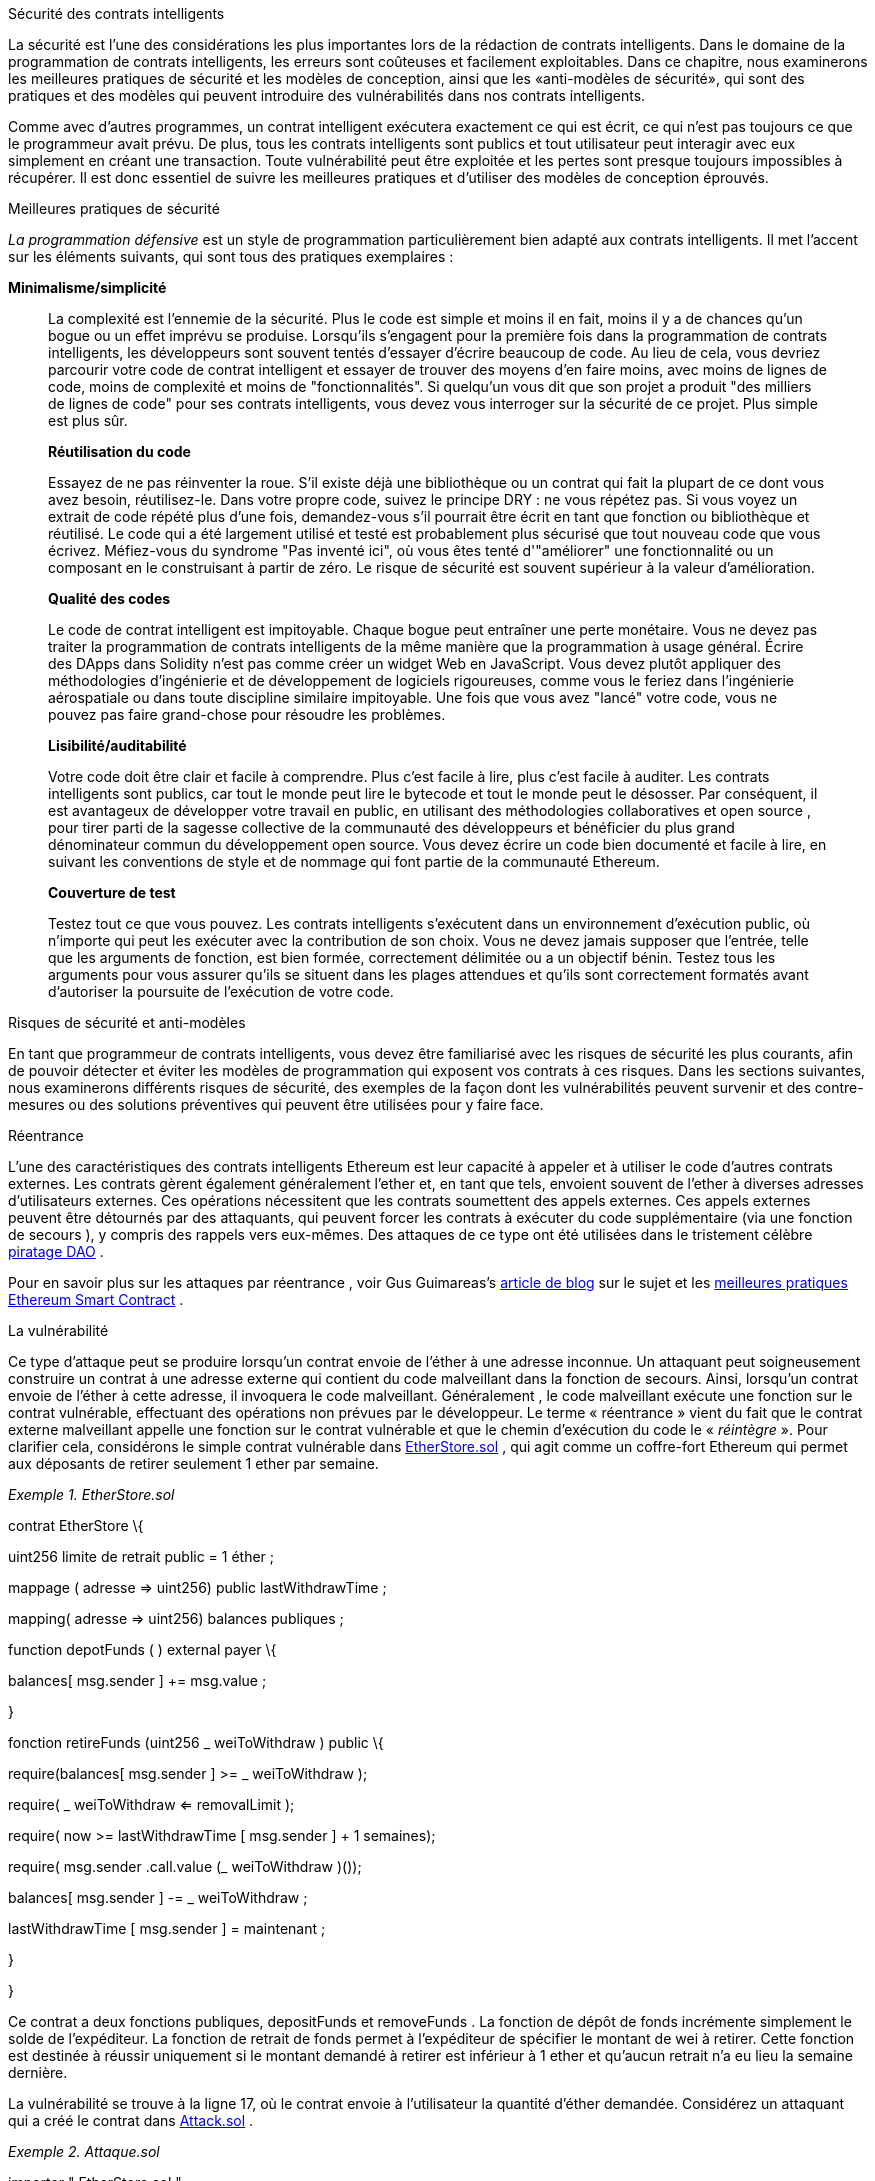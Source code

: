 Sécurité des contrats intelligents

La sécurité est l'une des considérations les plus importantes lors de la rédaction de contrats intelligents. Dans le domaine de la programmation de contrats intelligents, les erreurs sont coûteuses et facilement exploitables. Dans ce chapitre, nous examinerons les meilleures pratiques de sécurité et les modèles de conception, ainsi que les «anti-modèles de sécurité», qui sont des pratiques et des modèles qui peuvent introduire des vulnérabilités dans nos contrats intelligents.

Comme avec d'autres programmes, un contrat intelligent exécutera exactement ce qui est écrit, ce qui n'est pas toujours ce que le programmeur avait prévu. De plus, tous les contrats intelligents sont publics et tout utilisateur peut interagir avec eux simplement en créant une transaction. Toute vulnérabilité peut être exploitée et les pertes sont presque toujours impossibles à récupérer. Il est donc essentiel de suivre les meilleures pratiques et d'utiliser des modèles de conception éprouvés.

Meilleures pratiques de sécurité

_La programmation défensive_ est un style de programmation particulièrement bien adapté aux contrats intelligents. Il met l'accent sur les éléments suivants, qui sont tous des pratiques exemplaires :

*Minimalisme/simplicité*

____
La complexité est l'ennemie de la sécurité. Plus le code est simple et moins il en fait, moins il y a de chances qu'un bogue ou un effet imprévu se produise. Lorsqu'ils s'engagent pour la première fois dans la programmation de contrats intelligents, les développeurs sont souvent tentés d'essayer d'écrire beaucoup de code. Au lieu de cela, vous devriez parcourir votre code de contrat intelligent et essayer de trouver des moyens d'en faire moins, avec moins de lignes de code, moins de complexité et moins de "fonctionnalités". Si quelqu'un vous dit que son projet a produit "des milliers de lignes de code" pour ses contrats intelligents, vous devez vous interroger sur la sécurité de ce projet. Plus simple est plus sûr.

*Réutilisation du code*

Essayez de ne pas réinventer la roue. S'il existe déjà une bibliothèque ou un contrat qui fait la plupart de ce dont vous avez besoin, réutilisez-le. Dans votre propre code, suivez le principe DRY : ne vous répétez pas. Si vous voyez un extrait de code répété plus d'une fois, demandez-vous s'il pourrait être écrit en tant que fonction ou bibliothèque et réutilisé. Le code qui a été largement utilisé et testé est probablement plus sécurisé que tout nouveau code que vous écrivez. Méfiez-vous du syndrome "Pas inventé ici", où vous êtes tenté d'"améliorer" une fonctionnalité ou un composant en le construisant à partir de zéro. Le risque de sécurité est souvent supérieur à la valeur d'amélioration.

*Qualité des codes*

Le code de contrat intelligent est impitoyable. Chaque bogue peut entraîner une perte monétaire. Vous ne devez pas traiter la programmation de contrats intelligents de la même manière que la programmation à usage général. Écrire des DApps dans Solidity n'est pas comme créer un widget Web en JavaScript. Vous devez plutôt appliquer des méthodologies d'ingénierie et de développement de logiciels rigoureuses, comme vous le feriez dans l'ingénierie aérospatiale ou dans toute discipline similaire impitoyable. Une fois que vous avez "lancé" votre code, vous ne pouvez pas faire grand-chose pour résoudre les problèmes.

*Lisibilité/auditabilité*

Votre code doit être clair et facile à comprendre. Plus c'est facile à lire, plus c'est facile à auditer. Les contrats intelligents sont publics, car tout le monde peut lire le bytecode et tout le monde peut le désosser. Par conséquent, il est avantageux de développer votre travail en public, en utilisant des méthodologies collaboratives et open source , pour tirer parti de la sagesse collective de la communauté des développeurs et bénéficier du plus grand dénominateur commun du développement open source. Vous devez écrire un code bien documenté et facile à lire, en suivant les conventions de style et de nommage qui font partie de la communauté Ethereum.

*Couverture de test*

Testez tout ce que vous pouvez. Les contrats intelligents s'exécutent dans un environnement d'exécution public, où n'importe qui peut les exécuter avec la contribution de son choix. Vous ne devez jamais supposer que l'entrée, telle que les arguments de fonction, est bien formée, correctement délimitée ou a un objectif bénin. Testez tous les arguments pour vous assurer qu'ils se situent dans les plages attendues et qu'ils sont correctement formatés avant d'autoriser la poursuite de l'exécution de votre code.
____

Risques de sécurité et anti-modèles

En tant que programmeur de contrats intelligents, vous devez être familiarisé avec les risques de sécurité les plus courants, afin de pouvoir détecter et éviter les modèles de programmation qui exposent vos contrats à ces risques. Dans les sections suivantes, nous examinerons différents risques de sécurité, des exemples de la façon dont les vulnérabilités peuvent survenir et des contre-mesures ou des solutions préventives qui peuvent être utilisées pour y faire face.

Réentrance

L'une des caractéristiques des contrats intelligents Ethereum est leur capacité à appeler et à utiliser le code d'autres contrats externes. Les contrats gèrent également généralement l'ether et, en tant que tels, envoient souvent de l'ether à diverses adresses d'utilisateurs externes. Ces opérations nécessitent que les contrats soumettent des appels externes. Ces appels externes peuvent être détournés par des attaquants, qui peuvent forcer les contrats à exécuter du code supplémentaire (via une fonction de secours ), y compris des rappels vers eux-mêmes. Des attaques de ce type ont été utilisées dans le tristement célèbre http://bit.ly/2DamSZT[+++piratage DAO+++] .

Pour en savoir plus sur les attaques par réentrance , voir Gus Guimareas's http://bit.ly/2zaqSEY[+++article de blog+++] sur le sujet et les http://bit.ly/2ERDMxV[+++meilleures pratiques Ethereum Smart Contract+++] .

La vulnérabilité

Ce type d'attaque peut se produire lorsqu'un contrat envoie de l'éther à une adresse inconnue. Un attaquant peut soigneusement construire un contrat à une adresse externe qui contient du code malveillant dans la fonction de secours. Ainsi, lorsqu'un contrat envoie de l'éther à cette adresse, il invoquera le code malveillant. Généralement , le code malveillant exécute une fonction sur le contrat vulnérable, effectuant des opérations non prévues par le développeur. Le terme « réentrance » vient du fait que le contrat externe malveillant appelle une fonction sur le contrat vulnérable et que le chemin d'exécution du code le « _réintègre_ ». Pour clarifier cela, considérons le simple contrat vulnérable dans file:///\\\\wsl.localhost\\Ubuntu-20.04\\home\\syr3fx\\Code\\github\\maitriser-ca\\LivreMaitriserEthereum\\adoc\\for_use_ethereumbook_09smart-contracts-securitytxt_fr_CA.html#etherstore_vulnerable[+++EtherStore.sol+++] , qui agit comme un coffre-fort Ethereum qui permet aux déposants de retirer seulement 1 ether par semaine.

_Exemple 1. EtherStore.sol_

contrat EtherStore \{

uint256 limite de retrait public = 1 éther ;

mappage ( adresse => uint256) public lastWithdrawTime ;

mapping( adresse => uint256) balances publiques ;

function depotFunds ( ) external payer \{

balances[ msg.sender ] += msg.value ;

}

fonction retireFunds (uint256 _ weiToWithdraw ) public \{

require(balances[ msg.sender ] >= _ weiToWithdraw );

// limite le retrait

require( _ weiToWithdraw <= removalLimit );

// limite le temps accordé pour se rétracter

require( now >= lastWithdrawTime [ msg.sender ] + 1 semaines);

require( msg.sender .call.value (_ weiToWithdraw )());

balances[ msg.sender ] -= _ weiToWithdraw ;

lastWithdrawTime [ msg.sender ] = maintenant ;

}

}

Ce contrat a deux fonctions publiques, depositFunds et removeFunds . La fonction de dépôt de fonds incrémente simplement le solde de l'expéditeur. La fonction de retrait de fonds permet à l'expéditeur de spécifier le montant de wei à retirer. Cette fonction est destinée à réussir uniquement si le montant demandé à retirer est inférieur à 1 ether et qu'aucun retrait n'a eu lieu la semaine dernière.

La vulnérabilité se trouve à la ligne 17, où le contrat envoie à l'utilisateur la quantité d'éther demandée. Considérez un attaquant qui a créé le contrat dans file:///\\\\wsl.localhost\\Ubuntu-20.04\\home\\syr3fx\\Code\\github\\maitriser-ca\\LivreMaitriserEthereum\\adoc\\for_use_ethereumbook_09smart-contracts-securitytxt_fr_CA.html#etherstore_attack[+++Attack.sol+++] .

_Exemple 2. Attaque.sol_

importer " EtherStore.sol " ;

contrat Attaque \{

EtherStore public etherStore ;

// initialise la variable etherStore avec l'adresse du contrat

constructeur ( adresse _ etherStoreAddress ) \{

etherStore = EtherStore (_ etherStoreAddress );

}

fonction attackEtherStore ( ) external payable \{

// attaque à l'éther le plus proche

require( msg.value >= 1 ether);

// envoie eth à la fonction de dépôt de fonds ( )

etherStore.depositFunds. valeur ( 1 éther)();

// lance la magie

etherStore.withdrawFunds (1 ether );

}

fonction collectEther ( ) public \{

msg.sender .transfer ( this.balance );

}

// fonction de secours - où la magie opère

fonction () payable \{

si ( etherStore.balance > 1 ether) \{

etherStore.withdrawFunds (1 ether );

}

}

}

Comment l'exploit peut-il se produire ? Tout d'abord, l'attaquant créerait le contrat malveillant (disons à l'adresse 0x0… ​123 ) avec l' adresse de contrat de l' EtherStore comme seul paramètre constructeur. Cela initialiserait et pointerait la variable publique etherStore vers le contrat à attaquer.

L'attaquant appellerait alors la fonction attackEtherStore , avec une certaine quantité d'éther supérieure ou égale à 1 - supposons 1 éther pour le moment. Dans cet exemple, nous supposerons également qu'un certain nombre d'autres utilisateurs ont déposé de l'ether dans ce contrat, de sorte que son solde actuel est de 10 ether . La suite sera alors se produisent :

[arabic]
. {blank}
+
____
_Attack.sol_ , ligne 15 : La fonction DepositFunds du contrat EtherStore sera appelée avec une msg.value de 1 ether (et beaucoup de gaz). L'expéditeur ( msg.sender ) sera le contrat malveillant ( 0x0… ​123 ). Ainsi , soldes[0x 0.. 123] = 1 éther .
____
. {blank}
+
____
_Attack.sol_ , ligne 17 : Le contrat malveillant va alors appeler la fonction retraitFunds du contrat EtherStore avec un paramètre de 1 ether . Cela satisfera à toutes les exigences (lignes 12 à 16 du contrat EtherStore ) car aucun retrait précédent n'a été effectué.
____
. {blank}
+
____
_EtherStore.sol_ , ligne 17 : Le contrat renverra 1 ether au contrat malveillant.
____
. {blank}
+
____
_Attack.sol_ , ligne 25 : Le paiement au contrat malveillant exécutera alors la fonction de secours.
____
. {blank}
+
____
_Attack.sol_ , ligne 26 : Le solde total du contrat EtherStore était de 10 ether et est maintenant de 9 ether , donc cette instruction if passe.
____
. {blank}
+
____
_Attack.sol_ , ligne 27 : La fonction de secours appelle l' EtherStore retireFunds fonctionne à nouveau et « réintègre » le contrat _EtherStore_ .
____
. {blank}
+
____
_EtherStore.sol_ , ligne 11 : Dans ce deuxième appel à removeFunds , le solde du contrat attaquant est toujours de 1 ether car la ligne 18 n'a pas encore été exécutée. Ainsi, nous avons toujours balances[0x 0.. 123] = 1 ether . C'est également le cas pour la variable lastWithdrawTime . Encore une fois , nous passer toutes les exigences .
____
. {blank}
+
____
_EtherStore.sol_ , ligne 17 : Le contrat attaquant retire 1 autre ether .
____
. {blank}
+
____
Répétez les étapes 4 à 8 jusqu'à ce qu'il ne soit plus le cas que EtherStore.balance > 1 , comme dicté par la ligne 26 dans _Attack.sol_ .
____
. {blank}
+
____
_Attack.sol_ , ligne 26 : Une fois qu'il reste 1 (ou moins) d'éther dans le contrat EtherStore , cette instruction if échouera. Cela permettra alors d'exécuter les lignes 18 et 19 du contrat EtherStore (pour chaque appel à la fonction removeFunds ).
____
. {blank}
+
____
_EtherStore.sol_ , lignes 18 et 19 : Les soldes et les mappages lastWithdrawTime seront définis et l'exécution se terminera.
____

Le résultat final est que l'attaquant a retiré tous les éthers sauf 1 du contrat EtherStore en une seule transaction.

Techniques préventives

Il existe un certain nombre de techniques courantes qui permettent d'éviter les vulnérabilités potentielles de réentrance dans les contrats intelligents. La première consiste à (dans la mesure du possible) utiliser la fonction de http://bit.ly/2Ogvnng[+++transfert+++] intégrée lors de l'envoi d'ether à des contrats externes. La fonction de transfert n'envoie que du gaz 2300 avec l'appel externe, ce qui n'est pas suffisant pour que l'adresse/le contrat de destination appelle un autre contrat (c'est-à-dire qu'il ressaisisse le contrat d'envoi).

La deuxième technique consiste à s'assurer que toute la logique qui modifie les variables d'état se produit avant que l'éther ne soit envoyé hors du contrat (ou de tout appel externe). Dans l' exemple EtherStore , les lignes 18 et 19 de _EtherStore.sol_ doivent être placées avant la ligne 17. Il est recommandé que tout code effectuant des appels externes à des adresses inconnues soit la dernière opération d'une fonction localisée ou d'un morceau de code exécuté. C'est ce qu'on appelle le http://bit.ly/2EVo70v[+++modèle vérifications-effets-interactions+++] .

Une troisième technique consiste à introduire un mutex, c'est-à-dire à ajouter une variable d'état qui verrouille le contrat pendant l'exécution du code, empêchant les appels réentrants .

L'application de toutes ces techniques (l'utilisation des trois n'est pas nécessaire, mais nous le faisons à des fins de démonstration) à _EtherStore.sol_ donne le contrat sans réentrance :

contrat EtherStore \{

// initialise le mutex

bool reEntrancyMutex = faux ;

uint256 limite de retrait public = 1 éther ;

mappage ( adresse => uint256) public lastWithdrawTime ;

mapping( adresse => uint256) balances publiques ;

function depotFunds ( ) external payer \{

balances[ msg.sender ] += msg.value ;

}

fonction retireFunds (uint256 _ weiToWithdraw ) public \{

nécessite (! reEntrancyMutex );

require(balances[ msg.sender ] >= _ weiToWithdraw );

// limite le retrait

require( _ weiToWithdraw <= removalLimit );

// limite le temps accordé pour se rétracter

require( now >= lastWithdrawTime [ msg.sender ] + 1 semaines);

balances[ msg.sender ] -= _ weiToWithdraw ;

lastWithdrawTime [ msg.sender ] = maintenant ;

// définit le mutex reEntrancy avant l'appel externe

reEntrancyMutex = vrai ;

msg.sender .transfer (_ weiToWithdraw );

// libère le mutex après l'appel externe

reEntrancyMutex = faux ;

}

}

Exemple concret : le DAO

L'attaque DAO (Decentralized Autonomous Organization) a été l'un des principaux piratages survenus au début du développement d'Ethereum. À l'époque, le contrat détenait plus de 150 millions de dollars. La réentrance a joué un rôle majeur dans l'attaque, qui a finalement conduit au hard fork qui a créé Ethereum Classic (ETC). Pour une bonne analyse de l'exploit DAO, voir http://bit.ly/2EQaLCI[+++http://bit.ly/2EQaLCI+++] . Plus d'informations sur l'historique du fork d'Ethereum, la chronologie du piratage DAO et la naissance d'ETC dans un hard fork peuvent être trouvées dans +++[+++ file:///\\wsl.localhost\Ubuntu-20.04\home\syr3fx\Code\github\maitriser-ca\LivreMaitriserEthereum\adoc\for_use_ethereumbook_09smart-contracts-securitytxt_fr_CA.html#ethereum_standards[+++ethereum_standards+++ +++]+++] .

Sur/sous-dépassement arithmétique

La machine virtuelle Ethereum spécifie des types de données de taille fixe pour les entiers. Cela signifie qu'une variable entière ne peut représenter qu'une certaine plage de nombres. Un uint8 , par exemple, ne peut stocker que des nombres dans la plage [0,255]. Essayer de stocker 256 dans un uint8 donnera 0 . Si l'on n'y prend pas garde, les variables de Solidity peuvent être exploitées si la saisie de l'utilisateur n'est pas cochée et si des calculs sont effectués qui aboutissent à des nombres qui se situent en dehors de la plage du type de données qui les stocke.

Pour en savoir plus sur les débordements arithmétiques, voir https://bit.ly/2nNLuOr[+++"Comment sécuriser vos contrats intelligents"+++] , https://bit.ly/2MOfBPv[+++Ethereum Smart Contract Best Practices+++] et https://bit.ly/2xvbx1M[+++"Ethereum, Solidity and integer overflows: Programming blockchains like 1970"+++] .

La vulnérabilité

Un débordement/sous-dépassement se produit lorsqu'une opération est effectuée qui nécessite une variable de taille fixe pour stocker un nombre (ou un élément de données) qui est en dehors de la plage du type de données de la variable.

Par exemple, soustraire 1 d'une variable uint8 (entier non signé de 8 bits, c'est-à-dire non négatif) dont la valeur est 0 donnera le nombre 255 . Il s'agit d'un _débordement_ . Nous avons attribué un nombre en dessous de la plage de uint8 , de sorte que le résultat _se termine_ et donne le plus grand nombre qu'un uint8 puisse stocker. De même, ajouter 2^8=256 à un uint8 laissera la variable inchangée, car nous avons enroulé autour de toute la longueur du uint . Deux analogies simples de ce comportement sont les odomètres dans les voitures, qui mesurent la distance parcourue (ils se réinitialisent à 000000, après que le plus grand nombre, c'est-à-dire 999999, est dépassé) et les fonctions mathématiques périodiques (l'ajout de 2 π à l'argument de sin laisse la valeur inchangée ).

L'ajout de nombres supérieurs à la plage du type de données est appelé un _débordement_ . Pour plus de clarté, ajouter 257 à un uint8 qui a actuellement une valeur de 0 se traduira par le nombre 1 . Il est parfois instructif de considérer les variables de taille fixe comme étant cycliques, où nous recommençons à partir de zéro si nous ajoutons des nombres au-dessus du plus grand nombre stocké possible, et commençons à compter à partir du plus grand nombre si nous soustrayons de zéro. Dans le cas des types int signés , qui _peuvent_ représenter des nombres négatifs, nous recommençons une fois que nous atteignons la plus grande valeur négative ; par exemple, si nous essayons de soustraire 1 à un int8 dont la valeur est -128 , nous obtiendrons 127 .

Ces types de pièges numériques permettent aux attaquants de mal utiliser le code et de créer des flux logiques inattendus. Par exemple, considérez le contrat TimeLock dans file:///\\wsl.localhost\Ubuntu-20.04\home\syr3fx\Code\github\maitriser-ca\LivreMaitriserEthereum\adoc\for_use_ethereumbook_09smart-contracts-securitytxt_fr_CA.html#timelock_sol_security[+++TimeLock.sol+++] .

_Exemple 3. TimeLock.sol_

contrat TimeLock \{

mapping( address => uint ) balances publiques ;

mapping( adresse => uint ) public lockTime ;

fonction caution( ) externe à payer \{

balances[ msg.sender ] += msg.value ;

lockTime [ msg.sender ] = maintenant + 1 semaines ;

}

fonction augmenterLockTime ( uint _ secondsToIncrease ) public \{

lockTime [ msg.sender ] += _ secondsToIncrease ;

}

fonction retirer( ) public \{

require(balances[ msg.sender ] > 0);

require( now > lockTime [ msg.sender ]);

soldes[ msg.expéditeur ] = 0 ;

msg.sender .transfer (solde);

}

}

Ce contrat est conçu pour agir comme un coffre-fort temporel : les utilisateurs peuvent déposer de l'éther dans le contrat et il y sera verrouillé pendant au moins une semaine. L'utilisateur peut prolonger le temps d'attente à plus d'une semaine s'il le souhaite, mais une fois déposé, l'utilisateur peut être sûr que son éther est verrouillé en toute sécurité pendant au moins une semaine, du moins c'est ce que prévoit ce contrat.

Dans le cas où un utilisateur est obligé de remettre sa clé privée, un contrat comme celui-ci peut être utile pour s'assurer que son ether est introuvable pendant une courte période. Mais si un utilisateur avait verrouillé 100 ether dans ce contrat et remis ses clés à un attaquant, l'attaquant pourrait utiliser un débordement pour recevoir l'ether, quel que soit le lockTime .

L'attaquant pourrait déterminer le lockTime actuel pour l'adresse pour laquelle il détient maintenant la clé (c'est une variable publique). Appelons cet userLockTime . Ils pourraient alors appeler la fonction raiseLockTime et passer en argument le nombre 2^256 - userLockTime . Ce nombre serait ajouté à l' userLockTime actuel et provoquerait un débordement, réinitialisant lockTime [ msg.sender ] à 0 . L'attaquant pourrait alors simplement appeler la fonction de retrait pour obtenir sa récompense.

Regardons un autre exemple ( +++exemple de vulnérabilité+++ file:///\\wsl.localhost\Ubuntu-20.04\home\syr3fx\Code\github\maitriser-ca\LivreMaitriserEthereum\adoc\for_use_ethereumbook_09smart-contracts-securitytxt_fr_CA.html#underflow_vulnerability_example_from_ethernaut_challenge[+++Underflow du+++ +++défi Ethernaut+++] ), celui-ci des https://github.com/OpenZeppelin/ethernaut[+++défis+++] +++Ethernaut+++ .

*ALERTE SPOIL:* _Si vous n'avez pas encore fait les défis Ethernaut , cela donne une solution à l'un des niveaux_ .

_Exemple 4. Exemple de vulnérabilité de débordement du défi Ethernaut_

pragma solidité ^0.4. 18;

Jeton de contrat \{

mapping( adresse => uint ) soldes ;

uint public totalSupply ;

fonction ( uint _ initialSupply ) \{

balances[ msg.sender ] = totalSupply = _ initialSupply ;

}

fonction transfert( adresse _to, uint _value) retours publics (bool) \{

require(balances[ msg.sender ] - _value >= 0);

balances[ msg.sender ] -= _value ;

soldes[_to] += _ valeur ;

retourner vrai ;

}

fonction balanceOf ( adresse _owner) constante publique renvoie ( uint balance) \{

retourner les soldes[_owner ] ;

}

}

Il s'agit d'un simple contrat de jeton qui utilise une fonction de transfert , permettant aux participants de déplacer leurs jetons. Pouvez-vous voir l'erreur dans ce contrat ?

La faille vient de la fonction de transfert . L'instruction require de la ligne 13 peut être contournée à l'aide d'un underflow. Considérez un utilisateur avec un solde nul. Ils pourraient appeler la fonction de transfert avec n'importe quelle _value différente de zéro et passer l'instruction require à la ligne 13. En effet, balances[ msg.sender ] est égal à 0 (et a uint256 ), donc la soustraction de tout montant positif (à l'exception de 2^256 ) entraînera un nombre positif, comme décrit précédemment. Ceci est également vrai pour la ligne 14, où le solde sera crédité d'un nombre positif. Ainsi, dans cet exemple, un attaquant peut obtenir des jetons gratuits en raison d'une vulnérabilité de débordement.

Techniques préventives

La technique conventionnelle actuelle pour se prémunir contre les vulnérabilités de sous-dépassement/débordement consiste à utiliser ou à créer des bibliothèques mathématiques qui remplacent les opérateurs mathématiques standard d' addition, de soustraction et de multiplication (la division est exclue car elle ne provoque pas de dépassement/sous-dépassement et l'EVM revient à la division par 0 ).

https://github.com/OpenZeppelin/openzeppelin-solidity[+++OpenZeppelin+++] a fait un excellent travail de création et d'audit de bibliothèques sécurisées pour la communauté Ethereum. En particulier, son La http://bit.ly/2ABhb4l[+++bibliothèque+++] +++SafeMath+++ peut être utilisée pour éviter les vulnérabilités de sous/débordement.

Pour montrer comment ces bibliothèques sont utilisées dans Solidity, corrigeons le contrat TimeLock à l'aide de la bibliothèque SafeMath . La version sans débordement du contrat est :

bibliothèque SafeMath \{

fonction mul ( uint256 a, uint256 b) retour pur interne (uint256) \{

si (un == 0) \{

renvoie 0 ;

}

uint256 c = un * b;

assert( c / a == b);

retour c;

}

fonction div( uint256 a, uint256 b) retour pur interne (uint256) \{

// assert( b > 0); // Solidity lance automatiquement lors de la division par 0

uint256 c = un / b ;

// assert( a == b * c + a % b); // Cela vaut dans tous les cas

retour c;

}

function sub( uint256 a, uint256 b) retour pur interne (uint256) \{

assert( b <= a);

retourner a - b ;

}

function add( uint256 a, uint256 b) retour pur interne (uint256) \{

uint256 c = a + b ;

assert( c >= a);

retour c;

}

}

contrat TimeLock \{

en utilisant SafeMath pour uint ; // utilise la bibliothèque pour le type uint

mapping( adresse => uint256) balances publiques ;

mapping( adresse => uint256) public lockTime ;

fonction caution( ) externe à payer \{

balances[ msg.sender ] = balances[ msg.sender ].add( msg.value );

lockTime [ msg.sender ] = now.add (1 semaines);

}

fonction augmenterLockTime ( uint256 _ secondsToIncrease ) public \{

lockTime [ msg.sender ] = lockTime [ msg.sender ].add(_ secondsToIncrease );

}

fonction retirer( ) public \{

require(balances[ msg.sender ] > 0);

require( now > lockTime [ msg.sender ]);

soldes[ msg.expéditeur ] = 0 ;

msg.sender .transfer (solde);

}

}

Notez que toutes les opérations mathématiques standard ont été remplacées par celles définies dans la bibliothèque SafeMath . Le contrat TimeLock n'effectue plus aucune opération capable de sous/débordement.

Exemples concrets : PoWHC et débordement de transfert par lots (CVE-2018–10299)

Proof of Weak Hands Coin ( PoWHC ), conçu à l'origine comme une sorte de blague, était un stratagème de Ponzi écrit par un collectif Internet. Malheureusement , il semble que l'auteur ou les auteurs du contrat n'avaient pas vu de débordements/sous-verses auparavant, et par conséquent 866 éthers ont été libérés de son contrat. Eric Banisadr donne un bon aperçu de la façon dont le débordement s'est produit (ce qui n'est pas trop différent du défi Ethernaut décrit précédemment) dans son https://bit.ly/2wrxIFJ[+++article de blog+++] sur l'événement.

http://bit.ly/2CUf7WG[+++Un autre exemple+++] provient de l'implémentation d'une fonction batchTransfer ( ) dans un groupe de contrats de jetons ERC20. L'implémentation contenait une vulnérabilité de débordement ; vous pouvez lire les détails dans le https://bit.ly/2HDlIs8[+++compte+++] +++de PeckShield+++ .

Éther inattendu

En règle générale, lorsque Ether est envoyé à un contrat, il doit exécuter soit la fonction de secours, soit une autre fonction définie dans le contrat. Il y a deux exceptions à cela, où l'éther peut exister dans un contrat sans avoir exécuté de code. Les contrats qui reposent sur l'exécution de code pour tout l'éther qui leur est envoyé peuvent être vulnérables aux attaques où l'éther est envoyé de force.

Pour en savoir plus à ce sujet, consultez https://bit.ly/2MR8Gp0[+++« Comment sécuriser vos contrats intelligents »+++] et http://bit.ly/2RjXmUWl[+++« Modèles de sécurité solides – Forcer Ether à un contrat »+++] .

La vulnérabilité

Une technique de programmation défensive courante qui est utile pour appliquer des transitions d'état correctes ou valider des opérations est _la vérification invariante_ . Cette technique consiste à définir un ensemble d'invariants (métriques ou paramètres qui ne doivent pas changer) et à vérifier qu'ils restent inchangés après une (ou plusieurs) opération(s). C'est généralement une bonne conception, à condition que les invariants vérifiés soient en fait des invariants. Un exemple d'invariant est l' offre totale d'une émission fixe http://bit.ly/2CUf7WG[+++Jeton ERC20+++] . Comme aucune fonction ne doit modifier cet invariant, on pourrait ajouter une vérification à la fonction de transfert qui s'assure que le totalSupply reste inchangé, pour garantir que la fonction fonctionne comme prévu.

En particulier, il existe un invariant apparent qu'il peut être tentant d'utiliser mais qui peut en fait être manipulé par des utilisateurs externes (quelles que soient les règles mises en place dans le smart contract). Il s'agit de l'éther actuel stocké dans le contrat. Souvent, lorsque les développeurs apprennent Solidity pour la première fois , ils ont l'idée fausse qu'un contrat ne peut accepter ou obtenir de l'éther que via des fonctions payantes. Cette idée fausse peut conduire à des contrats qui contiennent de fausses hypothèses sur l'équilibre de l'éther, ce qui peut entraîner une série de vulnérabilités. La preuve irréfutable de cette vulnérabilité est l'utilisation (incorrecte) de this.balance .

Il existe deux manières d'envoyer (de force) de l'éther à un contrat sans utiliser de fonction payante ni exécuter de code sur le contrat :

*Autodestruction/suicide*

____
Tout contrat est capable d' implémenter la http://bit.ly/2RovrDf[+++fonction d'+++] +++autodestruction+++ , qui supprime tout le bytecode de l'adresse du contrat et envoie tout l'éther qui y est stocké à l'adresse spécifiée par le paramètre. Si cette adresse spécifiée est également un contrat, aucune fonction (y compris la fonction de secours) n'est appelée. Par conséquent, la fonction d'autodestruction peut être utilisée pour envoyer de force de l'éther à n'importe quel contrat, quel que soit le code pouvant exister dans le contrat, même les contrats sans fonctions payantes. Cela signifie que tout attaquant peut créer un contrat avec une fonction d' autodestruction , lui envoyer de l'ether, appeler l' autodestruction (cible) et forcer l'ether à être envoyé à un contrat cible . Martin Swende a un excellent http://bit.ly/2OfLukM[+++article de blog+++] décrivant certaines bizarreries de l'opcode d'autodestruction (Quirk # 2) ainsi qu'un compte rendu de la façon dont les nœuds clients vérifiaient des invariants incorrects, ce qui aurait pu conduire à un crash plutôt catastrophique du réseau Ethereum.

*Éther pré-envoyé*

Une autre façon d'intégrer de l'éther dans un contrat consiste à précharger l'adresse du contrat avec de l'éther. Les adresses de contrat sont déterministes - en fait, l'adresse est calculée à partir du hachage Keccak-256 (généralement synonyme de SHA-3) de l'adresse créant le contrat et du nonce de transaction qui crée le contrat. Plus précisément, il se présente sous la forme address = sha3( rlp.encode ([ account_address,transaction_nonce ])) (voir la discussion d'Adrian Manning sur http://bit.ly/2EPj5Tq[+++"Keyless Ether"+++] pour quelques cas d'utilisation amusants). Cela signifie que n'importe qui peut calculer quelle sera l'adresse d'un contrat avant sa création et envoyer de l'éther à cette adresse. Lorsque le contrat est créé, il aura un solde d'éther non nul.
____

Explorons quelques pièges qui peuvent survenir compte tenu de ces connaissances. Considérez le contrat trop simple dans file:///\\wsl.localhost\Ubuntu-20.04\home\syr3fx\Code\github\maitriser-ca\LivreMaitriserEthereum\adoc\for_use_ethereumbook_09smart-contracts-securitytxt_fr_CA.html#etherGame_security[+++EtherGame.sol+++] .

_Exemple 5. EtherGame.sol_

contrat EtherGame \{

paiement public uintMileStone1 = 3 éther ;

uint public mileStone1Reward = 2 éther ;

paiement public uintMileStone2 = 5 éther ;

uint public mileStone2Reward = 3 éther ;

uint public finalMileStone = 10 éther ;

uint public finalReward = 5 éther ;

mappage ( adresse => uint ) rachetableEther ;

// Les utilisateurs paient 0,5 éther. À des étapes spécifiques, créditez leurs comptes.

fonction jouer( ) externe payable \{

require( msg.value == 0,5 éther); // chaque jeu est de 0,5 éther

uint currentBalance = this.balance + msg.value ;

// s'assure qu'il n'y a plus de joueurs après la fin du jeu

require( currentBalance <= finalMileStone );

// si à un jalon, créditer le compte du joueur

si ( soldeactuel == payoutMileStone1) \{

échangeableEther [ msg.sender ] += mileStone1Reward ;

}

sinon si ( soldeactuel == payoutMileStone2) \{

échangeableEther [ msg.sender ] += mileStone2Reward ;

}

sinon si ( balanceactuelle == pierreMilefinale ) \{

rachetableEther [ msg.sender ] += finalReward ;

}

retourner;

}

fonction réclamationrécompense ( ) public \{

// s'assure que le jeu est terminé

nécessite( this.balance == finalMileStone );

// s'assure qu'il y a une récompense à donner

require ( redevableEther [ msg.sender ] > 0);

rachetableEther [ msg.expéditeur ] = 0 ;

msg.sender .transfer ( transferValue );

}

}

Ce contrat représente un jeu simple (qui impliquerait naturellement des conditions de course) où les joueurs envoient 0,5 éther au contrat dans l'espoir d'être le joueur qui atteint l'un des trois jalons en premier. Les jalons sont libellés en éther. Le premier à atteindre le jalon peut réclamer une partie de l'éther à la fin de la partie. Le jeu se termine lorsque le dernier jalon (10 éther) est atteint; les utilisateurs peuvent ensuite réclamer leurs récompenses.

Les problèmes avec le contrat EtherGame proviennent de la mauvaise utilisation de this.balance dans les deux lignes 14 (et par association 16) et 32. Un attaquant malicieux pourrait envoyer de force une petite quantité d'éther, disons 0,1 éther, via la fonction d'autodestruction ( discuté plus tôt) pour empêcher tout futur joueur d'atteindre un jalon. this.balance ne sera jamais un multiple de 0,5 éther grâce à cette contribution de 0,1 éther, car tous les joueurs légitimes ne peuvent envoyer que des incréments de 0,5 éther. Cela empêche toutes les conditions if des lignes 18, 21 et 24 d'être vraies.

Pire encore, un attaquant vengeur qui a raté un jalon pourrait envoyer de force 10 éthers (ou une quantité équivalente d'éthers qui pousse le solde du contrat au-dessus du finalMileStone ), ce qui verrouillerait toutes les récompenses dans le contrat pour toujours. En effet, la fonction claimReward sera toujours rétablie, en raison de l'exigence à la ligne 32 (c'est-à-dire parce que this.balance est supérieur à finalMileStone ).

Techniques préventives

Ce type de vulnérabilité provient généralement d'une mauvaise utilisation de this.balance . La logique contractuelle, dans la mesure du possible, doit éviter de dépendre des valeurs exactes du solde du contrat, car elle peut être artificiellement manipulée. Si vous appliquez une logique basée sur this.balance , vous devez faire face à des soldes inattendus.

Si des valeurs exactes d'éther déposé sont requises, une variable auto-définie doit être utilisée qui est incrémentée dans les fonctions payables, pour suivre en toute sécurité l'éther déposé. Cette variable ne sera pas influencée par l'éther forcé envoyé via un appel d' autodestruction .

Dans cet esprit, une version corrigée du contrat EtherGame pourrait ressembler à :

contrat EtherGame \{

paiement public uintMileStone1 = 3 éther ;

uint public mileStone1Reward = 2 éther ;

paiement public uintMileStone2 = 5 éther ;

uint public mileStone2Reward = 3 éther ;

uint public finalMileStone = 10 éther ;

uint public finalReward = 5 éther ;

uint public déposéWei ;

mappage (adresse => uint ) rachetableEther ;

fonction jouer( ) externe payable \{

require( msg.value == 0,5 éther);

uint soldeactuel = dépôtWei + msg. valeur ;

// s'assure qu'il n'y a plus de joueurs après la fin du jeu

require( currentBalance <= finalMileStone );

si ( soldeactuel == payoutMileStone1) \{

échangeableEther [ msg.sender ] += mileStone1Reward ;

}

sinon si ( soldeactuel == payoutMileStone2) \{

échangeableEther [ msg.sender ] += mileStone2Reward ;

}

sinon si ( balanceactuelle == pierreMilefinale ) \{

rachetableEther [ msg.sender ] += finalReward ;

}

déposéWei += msg. valeur ;

retourner;

}

fonction réclamationrécompense ( ) public \{

// s'assure que le jeu est terminé

nécessite( deposeWei == finalMileStone );

// s'assure qu'il y a une récompense à donner

require ( redevableEther [ msg.sender ] > 0);

rachetableEther [ msg.expéditeur ] = 0 ;

msg.sender .transfer ( transferValue );

}

}

Ici, nous avons créé une nouvelle variable, déposéWei , qui garde la trace de l'éther connu déposé, et c'est cette variable que nous utilisons pour nos tests. Notez que nous n'avons plus aucune référence à this.balance .

Autres exemples

Quelques exemples de contrats exploitables ont été donnés dans le https://github.com/Arachnid/uscc/tree/master/submissions-2017/[+++Underhanded Solidity Coding Contest+++] , qui fournit également des exemples détaillés d'un certain nombre de pièges soulevés dans cette section.

APPEL DÉLÉGUÉ

Les opcodes CALL et DELEGATECALL sont utiles pour permettre aux développeurs Ethereum de modulariser leur code. Les appels de messages externes standard aux contrats sont gérés par l' opcode CALL , le code étant exécuté dans le contexte du contrat/de la fonction externe. L' opcode DELEGATECALL est presque identique, sauf que le code exécuté à l'adresse ciblée est exécuté dans le contexte du contrat appelant, et msg.sender et msg.value restent inchangés. Cette fonctionnalité permet la mise en œuvre de _bibliothèques_ , permettant aux développeurs de déployer du code réutilisable une seule fois et de l'appeler à partir de futurs contrats.

Bien que les différences entre ces deux opcodes soient simples et intuitives, l'utilisation de DELEGATECALL peut conduire à l'exécution de code inattendu.

Pour plus de lecture, voir Loi.Luu's http://bit.ly/2AAElb8[+++Question Ethereum Stack Exchange sur ce sujet+++] et la http://bit.ly/2Oi7UlH[+++documentation Solidity+++] .

La vulnérabilité

En raison de la nature de préservation du contexte de DELEGATECALL , la création de bibliothèques personnalisées sans vulnérabilité n'est pas aussi simple qu'on pourrait le penser. Le code des bibliothèques elles-mêmes peut être sécurisé et sans vulnérabilité ; cependant, lorsqu'il est exécuté dans le contexte d'une autre application, de nouvelles vulnérabilités peuvent survenir. Voyons un exemple assez complexe de cela, en utilisant des nombres de Fibonacci.

Considérez la bibliothèque dans file:///\\wsl.localhost\Ubuntu-20.04\home\syr3fx\Code\github\maitriser-ca\LivreMaitriserEthereum\adoc\for_use_ethereumbook_09smart-contracts-securitytxt_fr_CA.html#fibonacci_security[+++FibonacciLib.sol+++] , qui peut générer la séquence de Fibonacci et des séquences de forme similaire. (Remarque : ce code a été modifié à partir de https://bit.ly/2MReuii[+++https://bit.ly/2MReuii+++] .)

_Exemple 6. FibonacciLib.sol_

// contrat de bibliothèque - calcule les nombres de type Fibonacci

contrat FibonacciLib \{

// initialisation de la suite standard de Fibonacci

uint démarrage public ;

uint publiccalculéFibNumber ; _

// modifie le numéro zéro de la séquence

fonction setStart ( uint _start) public \{

début = _ début ;

}

function setFibonacci ( uint n) public \{

nombreFibcalculé = fibonacci (n );

}

fonction fibonacci ( uint n) retours internes ( uint ) \{

si (n == 0) retour début ;

sinon si (n == 1) retour début + 1 ;

sinon retourner fibonacci ( n - 1) + fibonacci (n - 2);

}

}

Cette bibliothèque fournit une fonction qui peut générer le _n_ - ème nombre de Fibonacci dans la séquence. Il permet aux utilisateurs de changer le numéro de départ de la séquence ( start ) et de calculer les _n_ - ièmes nombres de type Fibonacci dans cette nouvelle séquence.

Considérons maintenant un contrat qui utilise cette bibliothèque, montré dans file:///\\\\wsl.localhost\\Ubuntu-20.04\\home\\syr3fx\\Code\\github\\maitriser-ca\\LivreMaitriserEthereum\\adoc\\for_use_ethereumbook_09smart-contracts-securitytxt_fr_CA.html#fib_balance_security[+++FibonacciBalance.sol+++] .

_Exemple 7. FibonacciBalance.sol_

contrat FibonacciBalance \{

adresse publique fibonacciLibrary ;

// le nombre de Fibonacci actuel à retirer

uint publiccalculéFibNumber ; _

// le numéro de séquence de Fibonacci de départ

uint public start = 3;

Compteur de retrait public uint ;

// le sélecteur de fonction de Fibonancci

bytes4 constante fibSig = bytes4(sha3(" setFibonacci (uint256)") );

// constructeur - charge le contrat avec ether

constructeur ( adresse _ fibonacciLibrary ) external payable \{

fibonacciLibrary = _fibonacciLibrary ;

}

fonction retirer( ) \{

retraitCompteur += 1 ;

// calcule le nombre de Fibonacci pour l'utilisateur de retrait actuel-

// ceci définit le nombreFibcalculé

require( fibonacciLibrary.delegatecall ( fibSig , removalCounter ));

msg.sender .transfer ( calculéFibNumber * 1 ether);

}

// permet aux utilisateurs d'appeler les fonctions de la bibliothèque Fibonacci

fonction( ) public \{

require( fibonacciLibrary.delegatecall ( msg.data ));

}

}

Ce contrat permet à un participant de retirer des ethers du contrat, la quantité d'ethers étant égale au nombre de Fibonacci correspondant à l'ordre de retrait du participant ; c'est-à-dire que le premier participant obtient 1 éther, le second obtient également 1, le troisième obtient 2, le quatrième obtient 3, le cinquième 5, et ainsi de suite (jusqu'à ce que le solde du contrat soit inférieur au nombre de Fibonacci retiré).

Il y a un certain nombre d' éléments dans ce contrat qui peuvent nécessiter quelques explications. Tout d'abord, il existe une variable intéressante, fibSig . Cela contient les 4 premiers octets du hachage Keccak-256 (SHA-3) de la chaîne ' setFibonacci (uint256)' . Ceci est connu sous le nom de http://bit.ly/2RmueMP[+++sélecteur de fonction+++] et est placé dans calldata pour spécifier quelle fonction d'un contrat intelligent sera appelée. Il est utilisé dans la fonction d'appel délégué à la ligne 21 pour spécifier que nous souhaitons exécuter la fonction fibonacci (uint256) . Le deuxième argument de l' appel délégué est le paramètre que nous passons à la fonction. Deuxièmement, nous supposons que l'adresse de la bibliothèque FibonacciLib est correctement référencée dans le constructeur ( file:///\\wsl.localhost\Ubuntu-20.04\home\syr3fx\Code\github\maitriser-ca\LivreMaitriserEthereum\adoc\for_use_ethereumbook_09smart-contracts-securitytxt_fr_CA.html#external_contract_referencing[+++External Contract Referencing+++] traite de certaines vulnérabilités potentielles liées à ce type d'initialisation de référence de contrat).

Pouvez-vous repérer des erreurs dans ce contrat ? Si l'on déployait ce contrat, le remplissait d'éther et appelait retire , il reviendrait probablement.

Vous avez peut-être remarqué que la variable d'état start est utilisée à la fois dans la bibliothèque et dans le contrat d'appel principal. Dans le contrat de bibliothèque, start est utilisé pour spécifier le début de la séquence de Fibonacci et est défini sur 0 , alors qu'il est défini sur 3 dans le contrat appelant. Vous avez peut-être également remarqué que la fonction de secours dans le contrat FibonacciBalance permet de transmettre tous les appels au contrat de bibliothèque, ce qui permet d'appeler la fonction setStart du contrat de bibliothèque. En rappelant que nous préservons l'état du contrat, il peut sembler que cette fonction permettrait de changer l'état de la variable start dans le contrat local FibonnacciBalance . Si c'est le cas, cela permettrait de retirer plus d'éther, car le calculéFibNumber résultant dépend de la variable de départ (comme indiqué dans le contrat de bibliothèque). En réalité , la fonction setStart ne modifie pas (et ne peut pas) modifier la variable start dans le contrat FibonacciBalance . La vulnérabilité sous-jacente de ce contrat est bien pire que la simple modification de la variable de départ .

Avant de discuter du problème réel, faisons un petit détour pour comprendre comment les variables d'état sont réellement stockées dans les contrats. Les variables d'état ou de stockage (variables qui persistent sur des transactions individuelles) sont placées dans des _emplacements_ de manière séquentielle au fur et à mesure qu'elles sont introduites dans le contrat. (Il y a quelques complexités ici ; consultez la documentation de http://bit.ly/2JslDWf[+++Solidity+++] pour une compréhension plus approfondie.)

Prenons l'exemple du contrat de bibliothèque. Il a deux variables d'état, start et calculateFibNumber . La première variable, start , est stockée dans le stockage du contrat à slot[ 0] (c'est-à-dire le premier slot). La deuxième variable, calculateFibNumber , est placée dans le prochain emplacement de stockage disponible, slot[ 1] . La fonction setStart prend une entrée et définit start quelle que soit l'entrée. Cette fonction définit donc slot[ 0] sur l'entrée que nous fournissons dans la fonction setStart . De la même manière, la fonction setFibonacci définit la fonction calculatorFibNumber sur le résultat de fibonacci (n) . Encore une fois, il s'agit simplement de définir storage slot[ 1] sur la valeur de fibonacci (n) .

Regardons maintenant le contrat FibonacciBalance . Storage slot[ 0] correspond maintenant à l' adresse fibonacciLibrary , et slot[1] correspond à calculatorFibNumber . C'est dans ce mappage incorrect que la vulnérabilité se produit. appel délégué _préserve le contexte du contrat_ . Cela signifie que le code exécuté via l'appel délégué agira sur l'état (c'est-à-dire le stockage) du contrat appelant.

Notez maintenant qu'en retrait à la ligne 21, nous exécutons fibonacciLibrary.delegatecall ( fibSig,withdrawalCounter ) . Cela appelle la fonction setFibonacci , qui, comme nous l'avons vu, modifie le slot de stockage[ 1] , qui dans notre contexte actuel est calculateFibNumber . C'est comme prévu (c'est-à-dire qu'après l'exécution, le nombreFibcalculé est modifié). Cependant, rappelez-vous que la variable de début dans le contrat FibonacciLib est située dans le slot de stockage [ 0] , qui est l' adresse fibonacciLibrary dans le contrat actuel. Cela signifie que la fonction fibonacci donnera un résultat inattendu. En effet, il fait référence à start ( slot[ 0] ), qui dans le contexte d'appel actuel est l' adresse fibonacciLibrary (qui sera souvent assez grande, lorsqu'elle est interprétée comme un uint ). Ainsi , il est probable que la fonction de retrait reviendra, car elle ne contiendra pas la quantité uint ( fibonacciLibrary ) d'éther, ce qui est ce que calculateFibNumber renverra.

Pire encore, le contrat FibonacciBalance permet aux utilisateurs d'appeler toutes les fonctions fibonacciLibrary via la fonction de secours à la ligne 26. Comme nous l'avons vu précédemment, cela inclut la fonction setStart . Nous avons expliqué que cette fonction permet à quiconque de modifier ou de définir l' emplacement de stockage [ 0] . Dans ce cas, emplacement de stockage [ 0] est l' adresse fibonacciLibrary . Par conséquent, un attaquant pourrait créer un contrat malveillant, convertir l'adresse en uint (cela peut être fait facilement en Python en utilisant int('<address>',16) ), puis appeler setStart (< attack_contract_address_as_uint >) . Cela changera fibonacciLibrary à l'adresse du contrat d'attaque. Ensuite, chaque fois qu'un utilisateur appelle remove ou la fonction de secours, le contrat malveillant s'exécutera (ce qui peut voler la totalité du solde du contrat) car nous avons modifié l'adresse réelle de fibonacciLibrary . Un exemple d'un tel contrat d'attaque serait :

contrat Attaque \{

uint storageSlot0 ; // correspond à fibonacciLibrary

uint emplacement de stockage1 ; // correspond au nombreFibcalculé

// fallback - cela s'exécutera si une fonction spécifiée n'est pas trouvée

fonction( ) public \{

emplacement de stockage1 = 0 ; // nous avons défini la valeur calculéeFibNumber à 0, donc si retirer

// s'appelle nous n'envoyons pas d'éther

< adresse_attaquant >.transfer ( this.balance ) ; // on prend tout l'éther

}

}

Notez que ce contrat d'attaque modifie le calculatorFibNumber en changeant le slot de stockage [ 1] . En principe, un attaquant pourrait modifier n'importe quel autre emplacement de stockage de son choix, pour effectuer toutes sortes d'attaques sur ce contrat. Nous vous encourageons à mettre ces contrats dans https://remix.ethereum.org[+++Remix+++] et à expérimenter différents contrats d'attaque et changements d'état via ces fonctions d' appel délégué .

Il est également important de noter que lorsque nous disons que l' appel délégué préserve l'état, nous ne parlons pas des noms de variables du contrat, mais plutôt des emplacements de stockage réels vers lesquels ces noms pointent. Comme vous pouvez le voir dans cet exemple, une simple erreur peut conduire un attaquant à détourner l'intégralité du contrat et de son éther.

Techniques préventives

Solidity fournit le mot-clé de bibliothèque pour la mise en œuvre des contrats de bibliothèque (voir la http://bit.ly/2zjD8TI[+++documentation+++] pour plus de détails). Cela garantit que le contrat de bibliothèque est sans état et non autodestructible . Forcer les bibliothèques à être sans état atténue les complexités du contexte de stockage démontrées dans cette section. Les bibliothèques sans état empêchent également les attaques dans lesquelles les attaquants modifient directement l'état de la bibliothèque afin d' affecter les contrats qui dépendent du code de la bibliothèque. En règle générale, lorsque vous utilisez DELEGATECALL , faites très attention au contexte d'appel possible du contrat de bibliothèque et du contrat d'appel, et chaque fois que possible, créez des bibliothèques sans état.

Exemple concret : Parity Multisig Wallet (Second Hack)

Le hack Second Parity Multisig Wallet est un exemple de la façon dont un code de bibliothèque bien écrit peut être exploité s'il est exécuté en dehors de son contexte prévu. Il existe un certain nombre de bonnes explications de ce hack, telles que http://bit.ly/2Dg7GtW[+++"Parity+++ +++Multisig+++ +++Hacked. Encore une fois »+++] et http://bit.ly/2Of06B9[+++« Un examen approfondi du+++ +++bogue+++ +++multisig de parité »+++] .

Pour compléter ces références, explorons les contrats qui ont été exploités. Les contrats de bibliothèque et de portefeuille peuvent être trouvés http://bit.ly/2OgnXQC[+++sur GitHub+++] .

Le contrat de bibliothèque est le suivant :

contrat WalletLibrary est WalletEvents \{

...

// lancer sauf si le contrat n'est pas encore initialisé.

modificateur uniquement_non initialisé \{ if ( m_numOwners > 0) lancer ; _; }

// constructeur - il suffit de transmettre le tableau propriétaire à multipropriété et

// la limite à daylimit

fonction initWallet ( adresse[ ] _owners, uint _required, uint _ daylimit )

only_uninitialized \{

initDaylimit (_ daylimit );

initMultiowned ( _owners, _required);

}

// tue le contrat en envoyant tout à `_to`.

fonction kill( adresse _to) onlymanyowners (sha3( msg.data )) external \{

suicidé(_to );

}

...

}

Et voici le contrat de portefeuille :

contrat Wallet est WalletEvents \{

...

// MÉTHODES

// est appelé lorsqu'aucune autre fonction ne correspond

fonction( ) payable \{

// juste recevoir de l' argent ?

si ( msg.value > 0)

Dépôt( msg.sender , msg.value );

sinon si ( msg. data.length > 0)

_ walletLibrary.delegatecall ( msg.data );

}

...

// DES CHAMPS

adresse constante _ walletLibrary =

0xcafécafécafécafécaféfécafécafécafé;

}

Notez que le contrat Wallet transmet essentiellement tous les appels au contrat WalletLibrary via un appel délégué. L'adresse constante _ walletLibrary dans cet extrait de code agit comme un espace réservé pour le déploiement réel Contrat WalletLibrary (qui était à 0x863DF6BFa4469f3ead0bE8f9F2AAE51c91A907b4 ).

portefeuille déployable à faible coût dont la base de code et les principales fonctionnalités se trouvaient dans le contrat WalletLibrary . Malheureusement, le contrat WalletLibrary est lui-même un contrat et conserve son propre état. Pouvez-vous voir pourquoi cela pourrait être un problème?

Il est possible d'envoyer des appels au contrat WalletLibrary lui-même. Plus précisément, le contrat WalletLibrary pourrait être initialisé et devenir propriétaire. En fait, un utilisateur a fait cela, appelant la fonction initWallet sur le contrat WalletLibrary et devenant propriétaire du contrat de bibliothèque. Le même utilisateur a ensuite appelé la fonction kill . Étant donné que l'utilisateur était propriétaire du contrat de bibliothèque, le modificateur a été adopté et le contrat de bibliothèque s'est auto-détruit. Comme tous les contrats Wallet existants se réfèrent à ce contrat de bibliothèque et ne contiennent aucune méthode pour modifier cette référence, toutes leurs fonctionnalités, y compris la possibilité de retirer de l'éther, ont été perdues avec le contrat WalletLibrary . En conséquence, tout l'éther de tous les portefeuilles multisig Parity de ce type a été instantanément perdu ou définitivement irrécupérable.

Visibilités par défaut

Les fonctions dans Solidity ont des spécificateurs de visibilité qui dictent comment elles peuvent être appelées. La visibilité détermine si une fonction peut être appelée en externe par les utilisateurs, par d'autres contrats dérivés, uniquement en interne ou uniquement en externe. Il existe quatre spécificateurs de visibilité, qui sont décrits en détail dans la http://bit.ly/2ABiv7j[+++documentation Solidity+++] . Les fonctions sont par défaut à public , permettant aux utilisateurs de les appeler de l'extérieur. Nous allons maintenant voir comment une utilisation incorrecte des spécificateurs de visibilité peut entraîner des vulnérabilités dévastatrices dans les contrats intelligents.

La vulnérabilité

La visibilité par défaut des fonctions est public , donc les fonctions qui ne spécifient pas leur visibilité pourront être appelées par des utilisateurs externes. Le problème survient lorsque les développeurs omettent par erreur les spécificateurs de visibilité sur les fonctions qui devraient être privées (ou uniquement appelables dans le contrat lui-même).

Explorons rapidement un exemple trivial :

contrat HashForEther \{

fonction retirerGains ( ) \{

// Gagnant si les 8 derniers caractères hexadécimaux de l'adresse sont 0

require(uint32( msg.sender ) == 0);

_ envoyerGains ( );

}

function _ envoyerGains ( ) \{

msg.sender .transfer ( this.balance );

}

}

Ce contrat simple est conçu pour agir comme un jeu de prime de devinette d'adresse. Pour remporter le solde du contrat, un utilisateur doit générer une adresse Ethereum dont les 8 derniers caractères hexadécimaux sont 0. Une fois atteint, il peut appeler la fonction removeWinnings pour obtenir sa prime.

Malheureusement, la visibilité des fonctions n'a pas été précisée. En particulier, la fonction _ sendWinnings est publique (par défaut), et donc n'importe quelle adresse peut appeler cette fonction pour voler la prime.

Techniques préventives

Il est de bonne pratique de toujours spécifier la visibilité de toutes les fonctions dans un contrat, même si elles sont intentionnellement publiques . Les versions récentes de solc affichent un avertissement pour les fonctions qui n'ont pas de visibilité explicite définie, pour encourager cette pratique.

Exemple concret : portefeuille multisig à parité (premier hack)

multisig de Parity , environ 31 millions de dollars d'Ether ont été volés, principalement dans trois portefeuilles. Un bon récapitulatif de la façon exacte dont cela a été fait est donné par https://bit.ly/2vHiuJQ[+++Haseeb Qureshi+++] .

Essentiellement, le portefeuille multisig est construit à partir d'un contrat Wallet de base , qui appelle un contrat de bibliothèque contenant la fonctionnalité de base (comme décrit dans file:///\\\\wsl.localhost\\Ubuntu-20.04\\home\\syr3fx\\Code\\github\\maitriser-ca\\LivreMaitriserEthereum\\adoc\\for_use_ethereumbook_09smart-contracts-securitytxt_fr_CA.html#multisig_secondhack[+++Real-World Example: Parity+++] file:///\\wsl.localhost\Ubuntu-20.04\home\syr3fx\Code\github\maitriser-ca\LivreMaitriserEthereum\adoc\for_use_ethereumbook_09smart-contracts-securitytxt_fr_CA.html#multisig_secondhack[+++Multisig+++ +++Wallet (Second Hack)+++] ). Le contrat de bibliothèque contient le code pour initialiser le portefeuille, comme le montre l'extrait suivant :

contrat WalletLibrary est WalletEvents \{

...

// MÉTHODES

...

// le constructeur reçoit le nombre de sigs requis pour faire protected

// Transactions " onlymanyowners " ainsi que la sélection des adresses

// capable de les confirmer

function initMultiowned ( adresse[ ] _owners, uint _required) \{

m_numOwners = _owners.length + 1 ;

m_ propriétaires [ 1] = uint ( msg.sender );

m_ownerIndex [ uint ( msg.sender )] = 1;

pour ( uint je = 0 ; je < _ propriétaires.longueur ; ++ je )

\{

m_propriétaires [ 2 + i ] = uint ( _owners [ i ]);

m_ownerIndex [ uint (_owners[ je ])] = 2 + je ;

}

m_required = _ requis ;

}

...

// constructeur - il suffit de transmettre le tableau propriétaire à multipropriété et

// la limite à daylimit

function initWallet ( adresse[ ] _owners, uint _required, uint _ daylimit ) \{

initDaylimit (_ daylimit );

initMultiowned ( _owners, _required);

}

}

Notez qu'aucune des fonctions ne spécifie leur visibilité, donc les deux sont par défaut public . La fonction initWallet est appelée dans le constructeur du portefeuille et définit les propriétaires du portefeuille multisig comme on peut le voir dans la fonction initMultiowned . Étant donné que ces fonctions ont été accidentellement laissées publiques , un attaquant a pu appeler ces fonctions sur des contrats déployés, réinitialisant la propriété à l'adresse de l'attaquant. En tant que propriétaire, l'attaquant a ensuite vidé les portefeuilles de tout leur éther.

Illusion d'entropie

Toutes les transactions sur la blockchain Ethereum sont des opérations de transition d'état déterministes. Cela signifie que chaque transaction modifie l'état global de l' écosystème Ethereum de manière calculable, sans incertitude. Cela a pour implication fondamentale qu'il n'y a pas de source d'entropie ou d'aléatoire dans Ethereum. Atteindre une entropie décentralisée (aléatoire) est un problème bien connu pour lequel de nombreuses solutions ont été proposées, y compris +++RANDAO+++ , ou en utilisant une chaîne de hachages, comme décrit par Vitalik Buterin dans le billet de blog https://vitalik.ca/files/randomness.html[+++« Validator Ordering and Randomness in+++ +++PoS+++ +++»+++] .

La vulnérabilité

Certains des premiers contrats construits sur la plate-forme Ethereum étaient basés sur le jeu. Fondamentalement, le jeu nécessite de l'incertitude (quelque chose sur lequel parier), ce qui rend la construction d'un système de jeu sur la blockchain (un système déterministe) plutôt difficile. Il est clair que l' incertitude doit provenir d'une source extérieure à la blockchain. C'est possible pour les paris entre joueurs (voir par exemple la http://bit.ly/2CUh2KS[+++technique commit–reveal+++] ) ; cependant, c'est beaucoup plus difficile si vous voulez mettre en place un contrat pour agir en tant que "maison" (comme au blackjack ou à la roulette). Un écueil courant consiste à utiliser des variables de bloc futures, c'est-à-dire des variables contenant des informations sur le bloc de transaction dont les valeurs ne sont pas encore connues, telles que des hachages, des horodatages, des numéros de bloc ou des limites de gaz. Le problème avec ceux-ci est qu'ils sont contrôlés par le mineur qui exploite le bloc et, en tant que tels, ne sont pas vraiment aléatoires. Considérez, par exemple, un contrat intelligent de roulette avec une logique qui renvoie un nombre noir si le hachage du bloc suivant se termine par un nombre pair. Un mineur (ou pool de mineurs) pourrait parier 1 million de dollars sur le noir. S'ils résolvent le bloc suivant et trouvent que le hachage se termine par un nombre impair, ils pourraient heureusement ne pas publier leur bloc et en exploiter un autre, jusqu'à ce qu'ils trouvent une solution avec le hachage du bloc étant un nombre pair (en supposant que la récompense du bloc et les frais sont inférieurs à 1 M$). L'utilisation de variables passées ou présentes peut être encore plus dévastatrice, comme le démontre Martin Swende dans son excellent http://martin.swende.se/blog/Breaking_the_house.html[+++article de blog+++] . De plus, utiliser uniquement des variables de bloc signifie que le nombre pseudo-aléatoire sera le même pour toutes les transactions d'un bloc, de sorte qu'un attaquant peut multiplier ses gains en effectuant de nombreuses transactions dans un bloc (devrait-il y avoir une mise maximale).

Techniques préventives

La source d'entropie (aléatoire) doit être externe à la blockchain. Cela peut être fait entre pairs avec des systèmes tels que http://bit.ly/2CUh2KS[+++commit–reveal+++] , ou en changeant le modèle de confiance en un groupe de participants (comme dans https://github.com/randao/randao[+++RandDAO+++] ). Cela peut également être fait via une entité centralisée qui agit comme un oracle aléatoire. Les variables de bloc (en général, il y a quelques exceptions) ne doivent pas être utilisées pour générer de l'entropie, car elles peuvent être manipulées par les mineurs.

Exemple concret : contrats PRNG

En février 2018 Arsène Reoutov http://bit.ly/2Q589lx[+++a blogué+++] sur son analyse de 3 649 contrats intelligents en direct qui utilisaient une sorte de générateur de nombres pseudo-aléatoires (PRNG) ; il a trouvé 43 contrats qui pourraient être exploités.

Référencement des contrats externes

L'un des avantages de l'"ordinateur mondial" Ethereum est la possibilité de réutiliser du code et d'interagir avec des contrats déjà déployés sur le réseau. En conséquence, un grand nombre de contrats font référence à des contrats externes, généralement via des appels de messages externes. Ces appels de messages externes peuvent masquer les intentions des acteurs malveillants de certaines manières non évidentes, que nous allons maintenant examiner.

La vulnérabilité

Dans Solidity, n'importe quelle adresse peut être convertie en contrat, que le code à l'adresse représente ou non le type de contrat en cours de conversion. Cela peut causer des problèmes, en particulier lorsque l'auteur du contrat tente de dissimuler un code malveillant. Illustrons cela par un exemple.

Considérez un morceau de code comme file:///\\wsl.localhost\Ubuntu-20.04\home\syr3fx\Code\github\maitriser-ca\LivreMaitriserEthereum\adoc\for_use_ethereumbook_09smart-contracts-securitytxt_fr_CA.html#rot13_security[+++Rot13Encryption.sol+++] , qui implémente rudimentairement le https://en.wikipedia.org/wiki/ROT13[+++chiffrement ROT13+++] .

_Exemple 8. Rot13Encryption.sol_

// contrat de chiffrement

contrat Rot13Encryption \{

événement ( chaîne convertieString );

// rot13-chiffre une chaîne

fonction rot13Encrypt (texte de chaîne) public \{

uint256 longueur = octets(texte ).longueur ;

pour (var je = 0; je < longueur; je ++) \{

octet char = octets(texte)[ i ] ;

// assemblage en ligne pour modifier la chaîne

Assemblée \{

// récupère le premier octet

car : = octet(0,car)

// si le caractère est dans [ n,z ], c'est-à-dire enveloppant

si et( gt (car,0x6D), lt (car,0x7B))

// soustraire du nombre ASCII 'a',

// la différence entre le caractère <char> et 'z'

\{ car := sub(0x60, sub(0x7A,char)) }

if iszero ( eq(char, 0x20)) // ignore les espaces

// ajoute 13 au caractère

\{mstore8(add(add(text,0x20), mul (i,1)), add(char,13))}

}

}

émettre Résultat (texte );

}

// rot13-déchiffre une chaîne

fonction rot13Decrypt (texte de chaîne) public \{

uint256 longueur = octets(texte ).longueur ;

pour (var je = 0; je < longueur; je ++) \{

octet char = octets(texte)[ i ] ;

Assemblée \{

car : = octet(0,car)

si et( gt (car,0x60), lt (car,0x6E))

\{ char := ajouter(0x7B, sous(char,0x61)) }

si vaut zéro ( eq(char, 0x20))

\{mstore8(add(add(text,0x20), mul (i,1)), sub(char,13))}

}

}

émettre Résultat (texte );

}

}

Ce code prend simplement une chaîne (lettres a–z, sans validation) et la _crypte_ en décalant chaque caractère de 13 positions vers la droite (en s'enroulant autour de z ) ; c'est-à-dire un passe à n et x passe à k . L'assemblage dans le contrat précédent n'a pas besoin d'être compris pour apprécier le problème discuté, de sorte que les lecteurs non familiarisés avec l'assemblage peuvent l'ignorer en toute sécurité.

Considérons maintenant le contrat suivant, qui utilise ce code pour son chiffrement :

importer "Rot13Encryption.sol " ;

// crypte vos informations top-secrètes

contract EncryptionContrat \{

// bibliothèque pour le chiffrement

de chiffrement Rot13Encryption ;

// constructeur - initialise la bibliothèque

constructeur ( Rot13Encryption _ bibliothèque de chiffrement ) \{

bibliothèquecryptage = _ bibliothèquecryptage ;

}

function encryptPrivateData ( string privateInfo ) \{

// faire potentiellement quelques opérations ici

cryptageLibrary.rot13Encrypt( privateInfo );

}

}

Le problème avec ce contrat est que l' adresse de la bibliothèque de chiffrement n'est pas publique ou constante. Ainsi, le déployeur du contrat pourrait donner une adresse dans le constructeur qui pointe vers ce contrat :

// contrat de chiffrement

contrat Rot26Encryption \{

événement ( chaîne convertieString );

// rot13-chiffre une chaîne

fonction rot13Encrypt (texte de chaîne) public \{

uint256 longueur = octets(texte ).longueur ;

pour (var je = 0; je < longueur; je ++) \{

octet char = octets(texte)[ i ] ;

// assemblage en ligne pour modifier la chaîne

Assemblée \{

// récupère le premier octet

car : = octet(0,car)

// si le caractère est dans [ n,z ], c'est-à-dire enveloppant

si et( gt (car,0x6D), lt (car,0x7B))

// soustraire du nombre ASCII 'a',

// la différence entre le caractère <char> et 'z'

\{ car := sub(0x60, sub(0x7A,char)) }

// ignore les espaces

si vaut zéro ( eq(char, 0x20))

// ajoute 26 au caractère !

\{mstore8(add(add(text,0x20), mul (i,1)), add(char,26))}

}

}

émettre Résultat (texte );

}

// rot13-déchiffre une chaîne

fonction rot13Decrypt (texte de chaîne) public \{

uint256 longueur = octets(texte ).longueur ;

pour (var je = 0; je < longueur; je ++) \{

octet char = octets(texte)[ i ] ;

Assemblée \{

car : = octet(0,car)

si et( gt (car,0x60), lt (car,0x6E))

\{ char := ajouter(0x7B, sous(char,0x61)) }

si vaut zéro ( eq(char, 0x20))

\{mstore8(add(add(text,0x20), mul (i,1)), sub(char,26))}

}

}

émettre Résultat (texte );

}

}

Ce contrat implémente le chiffrement ROT26, qui décale chaque caractère de 26 places (c'est-à-dire, ne fait rien). Encore une fois, il n'est pas nécessaire de comprendre l'assemblage dans ce contrat. Plus simplement, l'attaquant aurait pu lier le contrat suivant au même effet :

contrat Imprimer\{

event Print( string text);

function rot13 Encrypt( string text) public \{

émettre Print(text );

}

}

Si l'adresse de l'un de ces contrats était donnée dans le constructeur, la fonction encryptPrivateData produirait simplement un événement qui imprime les données privées non chiffrées.

Bien que dans cet exemple, un contrat de type bibliothèque ait été défini dans le constructeur, il arrive souvent qu'un utilisateur privilégié (tel qu'un propriétaire) puisse modifier les adresses de contrat de bibliothèque. Si un contrat lié ne contient pas la fonction appelée, la fonction de secours s'exécutera. Par exemple, avec la ligne encryptionLibrary.rot13 ​Encrypt ( ) , si le contrat spécifié par encryptionLibrary était :

contrat Vide \{

event Print( string text);

une fonction () \{

émettre Print("Ici" );

// placez le code malveillant ici et il s'exécutera

}

}

alors un événement avec le texte Ici serait émis. Ainsi, si les utilisateurs peuvent modifier les bibliothèques de contrats, ils peuvent en principe amener d'autres utilisateurs à exécuter du code arbitraire sans le savoir.

[width="100%",cols="16%,84%",options="header",]
|===
|*AVERTISSEMENT* |Les contrats représentés ici sont uniquement à des fins de démonstration et ne représentent pas un cryptage approprié. Ils ne devrait pas être utilisé pour le cryptage .
|===

Techniques préventives

Comme démontré précédemment, les contrats sûrs peuvent (dans certains cas) être déployés de telle manière qu'ils se comportent de manière malveillante. Un auditeur pourrait vérifier publiquement un contrat et demander à son propriétaire de le déployer de manière malveillante, ce qui entraînerait un contrat audité publiquement présentant des vulnérabilités ou une intention malveillante.

Il existe un certain nombre de techniques qui empêchent ces scénarios.

Une technique consiste à utiliser le nouveau mot-clé pour créer des contrats. Dans l'exemple précédent, le constructeur pourrait s'écrire :

constructeur( ) \{

encryptionLibrary = new Rot13 Encryption( );

}

cette façon, une instance du contrat référencé est créée au moment du déploiement et le déployeur ne peut pas remplacer le contrat Rot13Encryption sans le modifier.

Une autre solution consiste à coder en dur les adresses de contrat externes.

En général, le code qui appelle des contrats externes doit toujours être audité avec soin. En tant que développeur, lors de la définition de contrats externes, il peut être judicieux de rendre publiques les adresses des contrats (ce qui n'est pas le cas dans l'exemple du pot de miel de la section suivante) pour permettre aux utilisateurs d'examiner facilement le code référencé par le contrat. Inversement, si un contrat a une adresse de contrat variable privée, cela peut être le signe d'un comportement malveillant (comme le montre l'exemple du monde réel). Si un utilisateur peut modifier une adresse de contrat utilisée pour appeler des fonctions externes, il peut être important (dans un contexte de système décentralisé) d'implémenter un mécanisme de verrouillage du temps et/ou de vote pour permettre aux utilisateurs de voir quel code est modifié, ou pour donner aux participants la possibilité de s'inscrire/de s'abstenir avec la nouvelle adresse contractuelle.

Exemple concret : pot de miel de réentrance

Un certain nombre de pots de miel récents ont été publiés sur le réseau principal . Ces contrats tentent de déjouer les pirates Ethereum qui tentent d'exploiter les contrats, mais qui finissent par perdre de l'éther au profit du contrat qu'ils s'attendent à exploiter. Un exemple utilise cette attaque en remplaçant un contrat attendu par un contrat malveillant dans le constructeur. Le code se trouve http://bit.ly/2JtdqRi[+++ici+++] :

pragma solidité ^0.4. 19;

contrat Private_Bank

\{

mappage (adresse => uint ) des soldes publics ;

uint public MinDeposit = 1 éther ;

Log TransferLog ;

fonction Private_ Bank ( adresse _log)

\{

TransfertLog = Log(_log );

}

fonction Dépôt( )

Publique

payable

\{

if( msg.value >= MinDeposit )

\{

balances[ msg.sender ]+= msg.value ;

TransferLog.AddMessage ( msg.sender ,msg.value,"Deposit ");

}

}

fonction CashOut ( uint _am)

\{

if(_am<=balances[ msg.sender ])

\{

if( msg.sender .call.value (_am)())

\{

balances[ msg.sender ]-=_am ;

TransferLog.AddMessage ( msg.sender ,_am," CashOut ");

}

}

}

fonction( ) payable externe\{}

}

journal des contrats

\{

structure Message

\{

adresse de l' expéditeur ;

chaîne Données ;

uint Val ;

uint Heure ;

}

Message[ ] historique public ;

Message DernierMsg ;

fonction AddMessage ( adresse _ adr,uint _ val,chaîne _data)

Publique

\{

LastMsg.Sender = _ adr ;

LastMsg.Time = maintenant ;

LastMsg.Val = _ val ;

LastMsg.Data = _ données ;

Historique.push ( LastMsg );

}

}

Ce http://bit.ly/2Q58VyX[+++message+++] d'un utilisateur de reddit explique comment il a perdu 1 éther à cause de ce contrat en essayant d'exploiter le bogue de réentrance qu'il s'attendait à trouver dans le contrat.

Attaque par adresse courte/paramètre

Cette attaque n'est pas effectuée sur les contrats Solidity eux-mêmes, mais sur des applications tierces susceptibles d'interagir avec eux. Cette section est ajoutée par souci d'exhaustivité et pour donner au lecteur une idée de la façon dont les paramètres peuvent être manipulés dans les contrats.

Pour en savoir plus, consultez http://bit.ly/2yKme14[+++« The ERC20 Short Address Attack Explained »+++] , http://bit.ly/2yFOGRQ[+++« ICO Smart Contract Vulnerability : Short Address Attack »+++] , ou ce http://bit.ly/2CQjBhc[+++post Reddit+++] .

La vulnérabilité

Lors de la transmission de paramètres à un contrat intelligent, les paramètres sont codés conformément à la http://bit.ly/2Q5VIG9[+++spécification ABI+++] . Il est possible d'envoyer des paramètres codés plus courts que la longueur de paramètre attendue (par exemple, envoyer une adresse qui ne contient que 38 caractères hexadécimaux (19 octets) au lieu des 40 caractères hexadécimaux standard (20 octets)). Dans un tel scénario, l'EVM ajoutera des zéros à la fin des paramètres codés pour compenser la longueur attendue.

Cela devient un problème lorsque les applications tierces ne valident pas les entrées. L'exemple le plus clair est un échange qui ne vérifie pas l'adresse d'un jeton ERC20 lorsqu'un utilisateur demande un retrait. Cet exemple est traité plus en détail dans l'article de Peter Vessenes , http://bit.ly/2Q1ybpQ[+++"The ERC20 Short Address Attack Explained"+++] .

Considérez l'interface de fonction de transfert standard http://bit.ly/2CUf7WG[+++ERC20+++] , en notant l'ordre des paramètres :

transfert de fonction ( adresse à, jetons uint ) retours publics (succès bool);

Considérons maintenant un échange détenant une grande quantité d'un jeton (disons REP ) et un utilisateur qui souhaite retirer sa part de 100 jetons. L'utilisateur soumettrait son adresse, 0xdeaddeaddeaddeaddeaddeaddeaddeaddeaddead , et le nombre de jetons, 100 . Le central coderait ces paramètres dans l'ordre spécifié par la fonction de transfert ; c'est-à-dire adresse puis jetons . Le résultat encodé serait :

a9059cbb00000000000000000000000mortmortdea \

dmortmortmortmortmortmortmort0000000000000

0000000000000000000000000000000056bc75e2d63100000

Les 4 premiers octets ( a9059cbb ) sont le transfert http://bit.ly/2RmueMP[+++function signature/selector+++] , les 32 octets suivants sont l'adresse et les 32 derniers octets représentent le nombre uint256 de jetons. Notez que l'hex 56bc75e2d63100000 à la fin correspond à 100 jetons (avec 18 décimales, comme spécifié par le contrat de jeton REP ).

Voyons maintenant ce qui se passerait si l'on envoyait une adresse à laquelle il manquait 1 octet (2 chiffres hexadécimaux). Plus précisément, disons qu'un attaquant envoie 0xdeaddeaddeaddeaddeaddeaddeaddeadde comme adresse (il manque les deux derniers chiffres) et les mêmes 100 jetons à retirer. Si l'échange ne valide pas cette entrée, elle sera encodée comme :

a9059cbb00000000000000000000000mortmortdea \

dmortmortmortmortmortmortde00000000000000

000000000000000000000000000000056bc75e2d6310000000

La différence est subtile. Notez que 00 a été ajouté à la fin de l'encodage, pour compenser l'adresse courte qui a été envoyée. Lorsque cela est envoyé au contrat intelligent, les paramètres d'adresse seront lus comme 0xdeaddeaddeaddeaddeaddeaddeaddeadde00 et la valeur sera lue comme 56bc75e2d6310000000 (notez les deux 0 supplémentaires). Cette valeur est maintenant de 25600 jetons (la valeur a été multipliée par 256 ). Dans cet exemple, si l'échange contenait autant de jetons, l'utilisateur retirerait 25600 jetons (alors que l'échange pense que l'utilisateur n'en retire que 100 ) à l'adresse modifiée. Évidemment , l'attaquant ne possédera pas l'adresse modifiée dans cet exemple, mais si l'attaquant devait générer une adresse qui se terminait par des 0 (qui peut être facilement forcée brutalement) et utilisait cette adresse générée, il pourrait voler des jetons à l'échange sans méfiance. .

Techniques préventives

Tous les paramètres d'entrée dans les applications externes doivent être validés avant de les envoyer à la blockchain. Il convient également de noter que l'ordre des paramètres joue ici un rôle important. Comme le rembourrage ne se produit qu'à la fin, un ordre minutieux des paramètres dans le contrat intelligent peut atténuer certaines formes de cette attaque.

Valeurs de retour CALL non cochées

Il existe plusieurs façons d'effectuer des appels externes dans Solidity. L'envoi d'ether à des comptes externes est généralement effectué via la méthode de transfert . Cependant, la fonction d' envoi peut également être utilisée, et pour des appels externes plus polyvalents, l' opcode CALL peut être directement utilisé dans Solidity. Les fonctions d'appel et d' envoi renvoient un booléen indiquant si l'appel a réussi ou échoué. Ainsi, ces fonctions ont une simple mise en garde, en ce sens que la transaction qui exécute ces fonctions ne reviendra pas si l'appel externe ( initialisé par call ou send ) échoue ; à la place, les fonctions renverront simplement false . Une erreur courante est que le développeur s'attend à ce qu'un retour se produise si l'appel externe échoue et ne vérifie pas la valeur de retour.

Pour en savoir plus, consultez le numéro 4 du http://www.dasp.co/#item-4[+++Top 10 DASP de 2018+++] et http://bit.ly/2RnS1vA[+++"Scanning Live Ethereum Contracts for the 'Unchecked-Send' Bug"+++] .

La vulnérabilité

Considérez l'exemple suivant :

contrat Loto \{

bool public payedOut = faux ;

adresse public gagnant ;

uint public winAmount ;

// ... fonctionnalité supplémentaire ici

fonction envoyerVersGagnant ( ) public \{

exiger (! payéOut );

gagnant.send ( winAmount );

payéOut = vrai ;

}

fonction retirerLeftOver ( ) public \{

exiger( payedOut );

msg.sender .send ( this.balance );

}

}

Cela représente un contrat de type Lotto, où un gagnant reçoit une quantité d'éther, ce qui laisse généralement un peu de reste à retirer.

La vulnérabilité existe sur la ligne 11, où un envoi est utilisé sans vérifier la réponse. Dans cet exemple trivial, un gagnant dont la transaction échoue (soit parce qu'il est à court d'essence, soit parce qu'il s'agit d'un contrat qui lance intentionnellement la fonction de secours) permet à payedOut d'être défini sur true , que l'éther ait été envoyé ou non. Dans ce cas, n'importe qui peut retirer les gains du gagnant via la fonction retraitLeftOver .

Techniques préventives

Dans la mesure du possible, utilisez la fonction transfer plutôt que send , car le transfert sera annulé si la transaction externe est annulée. Si un envoi est requis, vérifiez toujours la valeur de retour.

http://bit.ly/2CSdF7y[+++recommandation+++] plus robuste est d'adopter un _modèle de retrait_ . Dans cette solution, chaque utilisateur doit appeler une fonction de retrait isolée qui gère l'envoi d'éther hors du contrat et traite les conséquences des transactions d'envoi échouées. L'idée est d'isoler logiquement la fonctionnalité d'envoi externe du reste de la base de code et de placer le fardeau d'une transaction potentiellement échouée sur l'utilisateur final appelant la fonction de retrait.

Exemple concret : Etherpot et King of the Ether

http://bit.ly/2OfHalK[+++Etherpot+++] était une loterie de contrats intelligents, pas trop différente de l'exemple de contrat mentionné précédemment. La chute de ce contrat était principalement due à une utilisation incorrecte des hachages de bloc (seuls les 256 derniers hachages de bloc sont utilisables ; voir le http://bit.ly/2Jpzf4x[+++post d'+++] Aakil Fernandes sur la façon dont Etherpot n'a pas réussi à en tenir compte correctement). Cependant, ce contrat a également souffert d'une valeur d'appel non contrôlée. Considérez la fonction cash dans file:///\\\\wsl.localhost\\Ubuntu-20.04\\home\\syr3fx\\Code\\github\\maitriser-ca\\LivreMaitriserEthereum\\adoc\\for_use_ethereumbook_09smart-contracts-securitytxt_fr_CA.html#lotto_security[+++lotto.sol : extrait de code+++] .

_Exemple 9. loto.sol : Extrait de code_

...

fonction cash( uint indexarrondi , uint subpotIndex )\{

var subpotsCount = getSubpotsCount ( roundIndex );

if( subpotIndex >= subpotsCount )

retourner;

var decisionBlockNumber = getDecisionBlockNumber ( roundIndex,subpotIndex );

if( decisionBlockNumber > block.number )

retourner;

if(arrondis[ roundIndex ]. isCashed [ subpotIndex ])

retourner;

// Les sous- pots ne peuvent être encaissés qu'une seule fois. C'est pour éviter les doubles paiements

var gagnant = calculateWinner ( roundIndex,subpotIndex );

var subpot = getSubpot ( roundIndex );

winner.send ( subpot );

tours[ roundIndex ]. isCashed [ subpotIndex ] = vrai;

// Marquer le tour comme encaissé

}

...

Notez qu'à la ligne 21, la valeur de retour de la fonction d' envoi n'est pas vérifiée, et la ligne suivante définit alors un booléen indiquant que le gagnant a reçu ses fonds. Ce bogue peut autoriser un état où le gagnant ne reçoit pas son ether, mais l'état du contrat peut indiquer que le gagnant a déjà été payé.

Une version plus sérieuse de ce bogue s'est produite dans le http://bit.ly/2ACsfi1[+++King of the Ether+++] . Un excellent http://bit.ly/2ESoaub[+++post-mortem+++] de ce contrat a été écrit qui détaille comment un envoi échoué non contrôlé pourrait être utilisé pour attaquer le contrat.

Conditions de course/course avant

La combinaison d'appels externes à d'autres contrats et la nature multi-utilisateurs de la blockchain sous-jacente donnent lieu à une variété de pièges potentiels de Solidity dans lesquels les utilisateurs font la _course_ à l'exécution du code pour obtenir des états inattendus. La réentrance (discutée plus haut dans ce chapitre) est un exemple d'une telle condition de concurrence. Dans cette section, nous discuterons d'autres types de conditions de concurrence pouvant survenir sur la blockchain Ethereum. Il existe une variété de bons articles sur ce sujet, y compris "Race Conditions" sur le http://bit.ly/2yFesFF[+++Wiki Ethereum+++] , http://www.dasp.co/#item-7[+++#7 sur le DASP Top10 de 2018+++] , et les http://bit.ly/2Q6E4lP[+++meilleures pratiques Ethereum Smart Contract+++] .

La vulnérabilité

Comme avec la plupart des blockchains, les nœuds Ethereum regroupent les transactions et les forment en blocs. Les transactions ne sont considérées comme valides qu'une fois qu'un mineur a résolu un mécanisme de consensus (actuellement http://bit.ly/2yI5Dv7[+++Ethash+++] PoW pour Ethereum). Le mineur qui résout le bloc choisit également les transactions du pool qui seront incluses dans le bloc, généralement classées par le gasPrice de chaque transaction. Voici un vecteur d'attaque potentiel. Un attaquant peut surveiller le pool de transactions à la recherche de transactions susceptibles de contenir des solutions à des problèmes, et modifier ou révoquer les autorisations du solveur ou changer l'état d'un contrat au détriment du solveur. L'attaquant peut alors obtenir les données de cette transaction et créer sa propre transaction avec un gasPrice plus élevé afin que sa transaction soit incluse dans un bloc avant l'original.

Voyons comment cela pourrait fonctionner avec un exemple simple. Considérez le contrat affiché dans file:///\\wsl.localhost\Ubuntu-20.04\home\syr3fx\Code\github\maitriser-ca\LivreMaitriserEthereum\adoc\for_use_ethereumbook_09smart-contracts-securitytxt_fr_CA.html#findthishash_security[+++FindThisHash.sol+++] .

_Exemple 10. FindThisHash.sol_

contrat FindThisHash \{

bytes32 hachage public constant =

0xb5b5b97fafd9855eec9b41f74dfb6c38f5951141f9a3ecd7f44d5479b630ee0a ;

constructor( ) external payable \{} // charger avec de l'éther

fonction résoudre ( solution de chaîne) public \{

// Si vous pouvez trouver la pré-image du hachage, recevez 1000 ether

nécessite( hachage == sha3(solution));

msg.sender .transfer (1000 éther);

}

}

Supposons que ce contrat contienne 1 000 éther . L'utilisateur qui peut trouver la préimage du hachage SHA-3 suivant :

0xb5b5b97fafd9855eec9b41f74dfb6c38f5951141f9a3ecd7f44d5479b630ee0a

peut soumettre la solution et récupérer les 1 000 éthers . Disons qu'un utilisateur découvre que la solution est Ethereum ! . Ils appellent résoudre avec Ethereum ! comme paramètre. Malheureusement, un attaquant a été assez intelligent pour surveiller le pool de transactions pour toute personne soumettant une solution. Ils voient cette solution, vérifient sa validité, puis soumettent une transaction équivalente avec un gasPrice beaucoup plus élevé que la transaction d'origine. Le mineur qui résout le bloc donnera probablement la préférence à l'attaquant en raison du gasPrice plus élevé et exploitera sa transaction avant celle du solveur d'origine. L'attaquant prendra les 1 000 éthers et l'utilisateur qui a résolu le problème n'obtiendra rien. Gardez à l'esprit que dans ce type de vulnérabilité "frontale", les mineurs sont particulièrement incités à exécuter les attaques eux-mêmes (ou peuvent être soudoyés pour exécuter ces attaques avec des frais extravagants). La possibilité que l'attaquant soit lui-même un mineur ne doit pas être sous-estimée.

Techniques préventives

Il existe deux classes d'acteurs qui peuvent effectuer ce type d'attaques frontales : les utilisateurs (qui modifient le prix du gaz de leurs transactions) et les mineurs eux-mêmes (qui peuvent réorganiser les transactions dans un bloc comme ils l'entendent). Un contrat vulnérable à la première classe (utilisateurs) est nettement moins bien loti qu'un contrat vulnérable à la seconde (mineurs), car les mineurs ne peuvent effectuer l'attaque que lorsqu'ils résolvent un bloc, ce qui est peu probable pour un mineur individuel ciblant un bloc spécifique. . Nous énumérerons ici quelques mesures d'atténuation relatives aux deux classes d'attaquants.

Une méthode consiste à placer une limite supérieure sur le gasPrice . Cela empêche les utilisateurs d'augmenter le gasPrice et d'obtenir un ordre de transaction préférentiel au-delà de la limite supérieure. Cette mesure protège uniquement contre la première classe d'attaquants (utilisateurs arbitraires). Les mineurs dans ce scénario peuvent toujours attaquer le contrat, car ils peuvent commander les transactions dans leur bloc comme ils le souhaitent, quel que soit le prix du gaz.

Une méthode plus robuste consiste à utiliser un schéma de http://bit.ly/2CUh2KS[+++validation-révélation .+++] Un tel système dicte que les utilisateurs envoient des transactions avec des informations cachées (généralement un hachage). Une fois la transaction incluse dans un bloc, l'utilisateur envoie une transaction révélant les données qui ont été envoyées (la phase de révélation). Cette méthode empêche les mineurs et les utilisateurs d'exécuter des transactions en amont, car ils ne peuvent pas déterminer le contenu de la transaction. Cette méthode, cependant, ne peut pas dissimuler la valeur de la transaction (qui, dans certains cas, est l'information précieuse qui doit être cachée). Le contrat intelligent https://ens.domains/[+++ENS+++] permettait aux utilisateurs d'envoyer des transactions dont les données engagées comprenaient la quantité d'éther qu'ils étaient prêts à dépenser. Les utilisateurs pourraient alors envoyer des transactions de valeur arbitraire. Au cours de la phase de révélation, les utilisateurs ont été remboursés de la différence entre le montant envoyé lors de la transaction et le montant qu'ils étaient prêts à dépenser.

Une autre suggestion de Lorenz Breidenbach, Phil Daian , Ari Juels et Florian Tramèr est d'utiliser http://bit.ly/2SygqQx[+++des "envois sous-marins"+++] . Une implémentation efficace de cette idée nécessite l' opcode CREATE2 , qui n'a actuellement pas été adopté mais semble susceptible de l'être dans les hard forks à venir.

Exemples concrets : ERC20 et Bancor

La http://bit.ly/2CUf7WG[+++norme ERC20+++] est assez connue pour la construction de jetons sur Ethereum. Cette norme présente une vulnérabilité frontale potentielle due à la fonction d' approbation . http://bit.ly/2DbvQpJ[+++Mikhail+++ +++Vladimirov+++ +++et Dmitry+++ +++Khovratovich+++] ont écrit une bonne explication de cette vulnérabilité (et des moyens d'atténuer l'attaque).

La norme spécifie la fonction d' approbation comme suit :

la fonction approuve ( adresse _spender, uint256 _value) renvoie (bool success)

Cette fonction permet à un utilisateur d'autoriser d'autres utilisateurs à transférer des jetons en son nom. La vulnérabilité frontale se produit dans le scénario où une utilisatrice Alice _autorise_ son ami Bob à dépenser 100 jetons. Alice décide plus tard qu'elle veut révoquer l'autorisation de Bob de dépenser, disons, 100 jetons, alors elle crée une transaction qui fixe l'allocation de Bob à 50 jetons. Bob, qui a observé attentivement la chaîne, voit cette transaction et construit sa propre transaction en dépensant les 100 jetons. Il met un gasPrice plus élevé sur sa transaction que celle d'Alice, donc sa transaction est prioritaire sur la sienne. Certaines implémentations d' approbation permettraient à Bob de transférer ses 100 jetons, puis, lorsque la transaction d'Alice est validée, réinitialiserait l'approbation de Bob à 50 jetons, donnant ainsi à Bob l'accès à 150 jetons.

+++Bancor+++ est un autre exemple important dans le monde réel HYPERLINK "https://www.bancor.network/" . Ivan Bogatyy et son équipe ont documenté une attaque rentable sur la mise en œuvre initiale de Bancor . Son http://bit.ly/2EUlLzb[+++article de blog+++] et http://bit.ly/2yHgkhs[+++sa conférence DevCon3 expliquent+++] en détail comment cela a été fait. Essentiellement, les prix des jetons sont déterminés en fonction de la valeur de la transaction ; les utilisateurs peuvent surveiller le pool de transactions pour les transactions Bancor et les exécuter en amont pour profiter des différences de prix. Cette attaque a été traitée par l' équipe de Bancor .

Déni de service (DoS)

Cette catégorie est très large, mais se compose essentiellement d'attaques où les utilisateurs peuvent rendre un contrat inopérant pendant une période de temps , ou dans certains cas de façon permanente. Cela peut piéger l'éther dans ces contrats pour toujours, comme ce fut le cas dans file:///\\\\wsl.localhost\\Ubuntu-20.04\\home\\syr3fx\\Code\\github\\maitriser-ca\\LivreMaitriserEthereum\\adoc\\for_use_ethereumbook_09smart-contracts-securitytxt_fr_CA.html#multisig_secondhack[+++Real-World Example: Parity+++] file:///\\wsl.localhost\Ubuntu-20.04\home\syr3fx\Code\github\maitriser-ca\LivreMaitriserEthereum\adoc\for_use_ethereumbook_09smart-contracts-securitytxt_fr_CA.html#multisig_secondhack[+++Multisig+++ +++Wallet (Second Hack)+++] .

La vulnérabilité

Un contrat peut devenir inopérant de différentes manières. Ici, nous mettons en évidence quelques modèles de codage Solidity moins évidents qui peuvent conduire à des vulnérabilités DoS :

*Boucle à travers des mappages ou des tableaux manipulés en externe*

____
Ce modèle apparaît généralement lorsqu'un propriétaire souhaite distribuer des jetons aux investisseurs avec une fonction de type distribution , comme dans cet exemple de contrat :

contrat DistributeTokens \{

adresse propriétaire public ; // est défini quelque part

adresse[ ] investisseurs ; // éventail d'investisseurs

uint [ ] jetons de l'investisseur ; // le nombre de jetons que chaque investisseur reçoit

// ... fonctionnalité supplémentaire, y compris transfertoken ( )

fonction investir( ) externe à payer \{

investisseurs.push ( msg.sender );

InvestorTokens.push ( msg.value * 5); // 5 fois le wei envoyé

}

fonction distribuer( ) public \{

require( msg.sender == propriétaire); // seul propriétaire

pour ( uint je = 0 ; i < investisseurs.longueur ; je ++) \{

// ici transferToken ( to,amount ) transfère le "montant" de

// tokens à l'adresse "to"

transferToken (investors[ i ], investorTokens [ i ]);

}

}

}

Notez que la boucle de ce contrat s'exécute sur un tableau qui peut être gonflé artificiellement. Un attaquant peut créer de nombreux comptes d'utilisateurs, ce qui agrandit le tableau des investisseurs . En principe, cela peut être fait de telle sorte que le gaz requis pour exécuter la boucle for dépasse la limite de gaz du bloc, rendant essentiellement la fonction de distribution inopérante.

*Opérations du propriétaire*

Un autre modèle courant est celui où les propriétaires ont des privilèges spécifiques dans les contrats et doivent effectuer certaines tâches pour que le contrat passe à l'état suivant. Un exemple serait un contrat d'offre initiale de pièces (ICO) qui oblige le propriétaire à finaliser le contrat, ce qui permet ensuite aux jetons d'être transférables. Par example:

bool public isFinalized = faux ;

adresse propriétaire public ; // est défini quelque part

fonction finaliser( ) public \{

require( msg.sender == propriétaire);

isFinalized == vrai;

}

// ... fonctionnalité ICO supplémentaire

// fonction de transfert surchargée

fonction transfert( adresse _to, uint _value) renvoie (bool) \{

nécessite( estFinalisé );

super.transfer (_ à,_value )

}

...

Dans de tels cas, si l'utilisateur privilégié perd ses clés privées ou devient inactif, l'ensemble du contrat de jeton devient inopérant. Dans ce cas, si le propriétaire ne peut pas appeler finalize , aucun jeton ne peut être transféré ; l'ensemble du fonctionnement de l'écosystème de jetons repose sur une seule adresse.

*État de progression basé sur les appels externes*

Les contrats sont parfois rédigés de telle sorte que la progression vers un nouvel état nécessite l'envoi d'éther à une adresse ou l'attente d'une entrée d'une source externe. Ces modèles peuvent conduire à des attaques DoS lorsque l'appel externe échoue ou est empêché pour des raisons externes. Dans l'exemple de l'envoi d'ether, un utilisateur peut créer un contrat qui n'accepte pas l'ether. Si un contrat exige que l'éther soit retiré afin de passer à un nouvel état (considérez un contrat à verrouillage temporel qui exige que tout l'éther soit retiré avant d'être à nouveau utilisable), le contrat n'atteindra jamais le nouvel état, car l'éther ne peut jamais être envoyé au contrat de l'utilisateur qui n'accepte pas l'éther.
____

Techniques préventives

Dans le premier exemple, les contrats ne doivent pas boucler sur des structures de données pouvant être artificiellement manipulées par des utilisateurs externes. Un modèle de retrait est recommandé, dans lequel chacun des investisseurs appelle une fonction de retrait pour réclamer des jetons de manière indépendante.

Dans le deuxième exemple, un utilisateur privilégié devait modifier l'état du contrat. Dans de tels exemples, une sécurité intégrée peut être utilisée dans le cas où le propriétaire deviendrait incapable. Une solution consiste à faire du propriétaire un contrat multisig . Une autre solution consiste à utiliser un verrouillage temporel : dans l'exemple donné, le require à la ligne 5 pourrait inclure un mécanisme basé sur le temps, tel que require( msg.sender == owner || now > unlockTime ) , qui permet à tout utilisateur de finaliser après une période de temps spécifiée par unlockTime . Ce type de technique d'atténuation peut également être utilisé dans le troisième exemple. Si les appels externes doivent progresser vers un nouvel état, tenez compte de leur échec possible et ajoutez éventuellement une progression d'état basée sur le temps dans le cas où l'appel souhaité n'arrive jamais.

[width="100%",cols="12%,88%",options="header",]
|===
|*REMARQUE* |Bien sûr, il existe des alternatives centralisées à ces suggestions : on peut ajouter un maintenanceUser qui peut intervenir et résoudre les problèmes avec les vecteurs d'attaque basés sur DoS si besoin est. Généralement , ces types de contrats posent des problèmes de confiance, en raison du pouvoir d'une telle entité.
|===

Exemples concrets : gouvernement

http://governmental.github.io/GovernMental/[+++GovernMental+++] était un ancien schéma de Ponzi qui accumulait une assez grande quantité d'éther (1 100 éther, à un moment donné). Malheureusement, il était sensible aux vulnérabilités DoS mentionnées dans cette section. Un http://bit.ly/2DcgvFc[+++post Reddit+++] par etherik décrit comment le contrat exigeait la suppression d'un grand mappage afin de retirer l'éther. La suppression de cette cartographie avait un coût en gaz qui dépassait la limite de gaz du bloc à l'époque, et il n'était donc pas possible de retirer les 1 100 éthers . The contract address is http://bit.ly/2Oh8j7R[+++0xF45717552f12Ef7cb65e95476F217Ea008167Ae3+++] , and you can see from transaction http://bit.ly/2Ogzrnn[+++0x0d80d67202bd9cb6773df8dd2020e719&thinsp;0a1b0793e8ec4fc105257e8128f0506b+++] that the 1,100 ether were finally obtained with a transaction that used 2.5M gas (when the block gas limit had risen enough to allow such a transaction).

Blocage de la manipulation de l'horodatage

Les horodatages de bloc ont historiquement été utilisés pour une variété d'applications, telles que l'entropie pour les nombres aléatoires (voir l' +++illusion d'entropie+++ pour plus de détails), le verrouillage des fonds pendant des périodes de temps et diverses instructions conditionnelles de changement d'état qui dépendent du temps. Les mineurs ont la possibilité d' ajuster légèrement les horodatages, ce qui peut s'avérer dangereux si les horodatages de bloc sont utilisés de manière incorrecte dans les contrats intelligents.

Les références utiles pour cela incluent http://bit.ly/2OdUC9C[+++les documents Solidity+++] et http://bit.ly/2CQ8gh4[+++la question Ethereum Stack Exchange de Joris Bontje+++] sur le sujet.

La vulnérabilité

block.timestamp et son alias peuvent désormais être manipulés par les mineurs s'ils sont incités à le faire. Construisons un jeu simple, montré dans file:///\\\\wsl.localhost\\Ubuntu-20.04\\home\\syr3fx\\Code\\github\\maitriser-ca\\LivreMaitriserEthereum\\adoc\\for_use_ethereumbook_09smart-contracts-securitytxt_fr_CA.html#roulette_security[+++roulette.sol+++] , qui serait vulnérable à l'exploitation des mineurs.

_Exemple 11. roulette.sol_

contrat Roulette \{

uint public pastBlockTime ; // force un pari par bloc

constructeur( ) external payable \{} // finance initialement le contrat

// fonction de repli utilisée pour faire un pari

fonction () externe payable \{

require( msg.value == 10 ether); // doit envoyer 10 ether pour jouer

require( now != pastBlockTime ); // seulement 1 transaction par bloc

pastBlockTime = maintenant ;

if( now % 15 == 0) \{ // gagnant

msg.sender .transfer ( this.balance );

}

}

}

Ce contrat se comporte comme une simple loterie. Une transaction par bloc peut parier 10 éthers pour avoir une chance de gagner le solde du contrat. L'hypothèse ici est que les deux derniers chiffres de ` block.timestamp sont uniformément distribués. Si tel était le cas, il y aurait 1 chance sur 15 de gagner à cette loterie.

Cependant, comme nous le savons, les mineurs peuvent ajuster l'horodatage s'ils en ont besoin. Dans ce cas particulier, s'il y a suffisamment d'éther dans le contrat, un mineur qui résout un bloc est incité à choisir un horodatage tel que block.timestamp ou maintenant modulo 15 est 0 . Ce faisant, ils peuvent gagner l'éther verrouillé dans ce contrat avec la récompense globale. Comme il n'y a qu'une seule personne autorisée à parier par bloc, cela est également vulnérable aux attaques de front (voir file:///\\wsl.localhost\Ubuntu-20.04\home\syr3fx\Code\github\maitriser-ca\LivreMaitriserEthereum\adoc\for_use_ethereumbook_09smart-contracts-securitytxt_fr_CA.html#frontrunning_security[+++Race Conditions/Front Running+++] pour plus de détails).

En pratique, les horodatages de bloc augmentent de manière monotone et les mineurs ne peuvent donc pas choisir des horodatages de bloc arbitraires (ils doivent être postérieurs à leurs prédécesseurs). Ils sont également limités à définir des heures de bloc pas trop éloignées dans le futur, car ces blocs seront probablement rejetés par le réseau (les nœuds ne valideront pas les blocs dont les horodatages sont dans le futur).

Techniques préventives

Les horodatages de bloc ne doivent pas être utilisés pour l'entropie ou la génération de nombres aléatoires, c'est-à-dire qu'ils ne doivent pas être le facteur décisif (directement ou par dérivation) pour gagner un jeu ou changer un état important.

Une logique sensible au temps est parfois nécessaire ; par exemple, pour débloquer des contrats (time-locking), remplir une ICO après quelques semaines ou faire respecter des dates d'expiration. Il est parfois recommandé d'utiliser http://bit.ly/2OdUC9C[+++block.number+++] et un temps de bloc moyen pour estimer les temps ; avec un temps de bloc de 10 secondes , 1 semaine équivaut à environ 60 480 blocs . Ainsi, spécifier un numéro de bloc auquel changer un état de contrat peut être plus sûr, car les mineurs sont incapables de manipuler facilement le numéro de bloc. Le contrat http://bit.ly/2AAebFr[+++BAT ICO+++] a employé cette stratégie.

Cela peut être inutile si les contrats ne sont pas particulièrement concernés par les manipulations des mineurs de l'horodatage du bloc, mais c'est quelque chose dont il faut être conscient lors de l'élaboration des contrats.

Exemple concret : gouvernemental

http://governmental.github.io/GovernMental/[+++GovernMental+++] , l'ancien schéma de Ponzi mentionné ci-dessus, était également vulnérable à une attaque basée sur l'horodatage. Le contrat est payé au joueur qui a été le dernier joueur à rejoindre (pendant au moins une minute) un tour. Ainsi, un mineur qui était un joueur pouvait ajuster l'horodatage (à une heure future, pour donner l'impression qu'une minute s'était écoulée) pour faire apparaître qu'il était le dernier joueur à rejoindre pendant plus d'une minute (même si ce n'était pas vrai dans la réalité). Plus de détails à ce sujet peuvent être trouvés dans le http://bit.ly/2Q1AMA6[+++post "Historique des vulnérabilités de sécurité d'Ethereum, des piratages et de leurs correctifs"+++] par Tanya Bahrynovska .

Constructeurs avec soin

Les constructeurs sont des fonctions spéciales qui effectuent souvent des tâches critiques et privilégiées lors de l'initialisation des contrats. Avant Solidity v0.4.22, les constructeurs étaient définis comme des fonctions portant le même nom que le contrat qui les contenait. Dans de tels cas, lorsque le nom du contrat est modifié au cours du développement, si le nom du constructeur n'est pas également modifié, il devient une fonction appelable normale. Comme vous pouvez l'imaginer, cela peut conduire (et a conduit) à des hacks de contrats intéressants.

Pour plus d'informations, le lecteur peut être intéressé à tenter les https://github.com/OpenZeppelin/ethernaut[+++défis+++] +++Ethernaut+++ ( en particulier le niveau Fallout).

La vulnérabilité

Si le nom du contrat est modifié, ou s'il y a une faute de frappe dans le nom du constructeur qui ne correspond pas au nom du contrat, le constructeur se comportera comme une fonction normale. Cela peut avoir des conséquences désastreuses, surtout si le constructeur effectue des opérations privilégiées. Considérez le contrat suivant :

contrat OwnerWallet \{

adresse propriétaire public ;

// constructeur

function ownerWallet ( adresse _owner) public \{

propriétaire = _ propriétaire ;

}

// Se retirer. Récupérez de l'éther.

fonction () payable \{}

fonction retirer( ) public \{

require( msg.sender == propriétaire);

msg.sender .transfer ( this.balance );

}

}

Ce contrat collecte de l'éther et permet uniquement au propriétaire de le retirer, en appelant la fonction de retrait . Le problème se pose car le constructeur ne porte pas exactement le même nom que le contrat : la première lettre est différente ! Ainsi, n'importe quel utilisateur peut appeler la fonction ownerWallet , se définir comme propriétaire, puis prendre tout l'éther du contrat en appelant remove .

Techniques préventives

Ce problème a été résolu dans la version 0.4.22 du compilateur Solidity. Cette version a introduit un mot clé de constructeur qui spécifie le constructeur, plutôt que d'exiger que le nom de la fonction corresponde au nom du contrat. L'utilisation de ce mot-clé pour spécifier les constructeurs est recommandée pour éviter les problèmes de nommage.

Exemple concret : Rubixi

http://bit.ly/2ESWG7t[+++Rubixi+++] était un autre système pyramidal qui présentait ce type de vulnérabilité. Il s'appelait à l'origine DynamicPyramid , mais le nom du contrat a été modifié avant le déploiement sur Rubixi . Le nom du constructeur n'a pas été modifié, permettant à n'importe quel utilisateur de devenir le créateur. Des discussions intéressantes liées à ce bogue peuvent être trouvées sur http://bit.ly/2P0TRWw[+++Bitcointalk+++] . En fin de compte, cela a permis aux utilisateurs de se battre pour le statut de créateur afin de réclamer les frais du système pyramidal. Plus de détails sur ce bogue particulier peuvent être trouvés dans http://bit.ly/2Q1AMA6[+++"Historique des vulnérabilités de sécurité d'Ethereum, des piratages et de leurs correctifs"+++] .

Pointeurs de stockage non initialisés

L'EVM stocke les données sous forme de stockage ou de mémoire. Il est fortement recommandé de comprendre exactement comment cela se fait et les types par défaut des variables locales des fonctions lors du développement de contrats. En effet, il est possible de produire des contrats vulnérables en initialisant de manière inappropriée des variables.

Pour en savoir plus sur le stockage et la mémoire dans l'EVM, consultez la documentation de Solidity sur http://bit.ly/2OdUU0l[+++l'emplacement des données+++] , la http://bit.ly/2JslDWf[+++disposition des variables d'état dans le stockage+++] et http://bit.ly/2Dch2Hc[+++la disposition dans la mémoire+++] .

[width="100%",cols="12%,88%",options="header",]
|===
|*REMARQUE* |Cette section est basée sur un excellent http://bit.ly/2ERI0pb[+++article de Stefan Beyer+++] . D'autres lectures sur ce sujet, inspirées par Stefan, peuvent être trouvées dans ce http://bit.ly/2OgxPtG[+++fil Reddit+++] .
|===

La vulnérabilité

Les variables locales dans les fonctions sont par défaut le stockage ou la mémoire en fonction de leur type. Les variables de stockage local non initialisées peuvent contenir la valeur d'autres variables de stockage dans le contrat ; ce fait peut provoquer des vulnérabilités involontaires ou être exploité délibérément.

Considérons le contrat de bureau d'enregistrement de noms relativement simple dans file:///\\\\wsl.localhost\\Ubuntu-20.04\\home\\syr3fx\\Code\\github\\maitriser-ca\\LivreMaitriserEthereum\\adoc\\for_use_ethereumbook_09smart-contracts-securitytxt_fr_CA.html#nameregistrar_security[+++NameRegistrar.sol+++] .

_Exemple 12. NomRegistrar.sol_

// Un bureau d'enregistrement de noms verrouillé

contrat NomRegistrar \{

bool public déverrouillé = faux ; // bureau d'enregistrement verrouillé, pas de mises à jour de nom

struct NameRecord \{ // mappe les hachages aux adresses

bytes32 nom ;

adresse mappéeAdresse ;

}

// enregistre les noms enregistrés

mapping( address => NameRecord ) public registerNameRecord ;

// résout les hachages en adresses

mappage ( octets32 => adresse) résolution publique ;

function register( bytes32 _name, address _ mappedAddress ) public \{

// configure le nouveau NameRecord

NomEnregistrement nouvelenregistrement ;

newRecord.name = _ nom ;

newRecord.mappedAddress = _ mappedAddress ;

résoudre[_nom] = _ mappedAddress ;

registerNameRecord [ msg.sender ] = newRecord ;

exiger (déverrouillé); // n'autorise les inscriptions que si le contrat est déverrouillé

}

}

Ce simple registraire de noms n'a qu'une seule fonction. Lorsque le contrat est déverrouillé , il permet à quiconque d'enregistrer un nom (sous forme de hachage bytes32 ) et de mapper ce nom à une adresse. Le bureau d'enregistrement est initialement verrouillé et l' exigence à la ligne 25 empêche le registre d'ajouter des enregistrements de nom. Il semble que le contrat soit inutilisable, car il n'y a aucun moyen de déverrouiller le registre ! Il existe cependant une vulnérabilité qui permet l'enregistrement du nom quelle que soit la variable déverrouillée .

Pour discuter de cette vulnérabilité, nous devons d'abord comprendre comment fonctionne le stockage dans Solidity. En tant qu'aperçu de haut niveau (sans aucun détail technique approprié - nous vous suggérons de lire les documents Solidity pour un examen approprié), les variables d'état sont stockées séquentiellement dans les _emplacements_ tels qu'ils apparaissent dans le contrat (ils peuvent être regroupés mais ne sont pas dans ce exemple, donc nous ne nous en préoccuperons pas). Ainsi, unlocked existe dans slot[ 0] , registerNameRecord dans slot[1] , et resolve dans slot[2] , etc. Chacun de ces slots a une taille de 32 octets (il y a des complexités supplémentaires avec les mappages, que nous ignorerons pour à présent). Le booléen déverrouillé ressemblera à 0x000… ​0 (64 0s, à l'exclusion du 0x ) pour false ou 0x000… ​1 (63 0s) pour true . Comme vous pouvez le voir, il y a un important gaspillage de stockage dans cet exemple particulier .

La pièce suivante du puzzle est que Solidity place par défaut des types de données complexes, tels que des structures, en stockage lors de leur initialisation en tant que variables locales. Par conséquent, newRecord à la ligne 18 utilise par défaut le stockage. La vulnérabilité est causée par le fait que newRecord n'est pas initialisé. Comme il s'agit par défaut du stockage, il est mappé sur le slot de stockage[ 0], qui contient actuellement un pointeur vers unlocked . Notez qu'aux lignes 19 et 20, nous définissons ensuite newRecord.name sur _name et newRecord.mappedAddress sur _mappedAddress ; cela met à jour les emplacements de stockage de slot[ 0] et slot[1], ce qui modifie à la fois déverrouillé et l'emplacement de stockage associé à registerNameRecord .

Cela signifie que unlocked peut être modifié directement, simplement par le paramètre bytes32 _name de la fonction register . Par conséquent, si le dernier octet de _name est différent de zéro, il modifiera le dernier octet de storage slot[ 0] et changera directement unlocked en true . De telles valeurs _name entraîneront la réussite de l'appel require sur la ligne 25, car nous avons défini unlocked sur true . Essayez ceci dans Remix. Notez que la fonction passera si vous utilisez un _name du formulaire :

0x00000000000000000000000000000000000000000000000000000000000001

Techniques préventives

Solidity affiche un avertissement pour les variables de stockage non initialisées ; les développeurs doivent prêter une attention particulière à ces avertissements lors de la création de contrats intelligents. La version actuelle de Mist (0.10) ne permet pas de compiler ces contrats. Il est souvent recommandé d'utiliser explicitement les spécificateurs de mémoire ou de stockage lorsqu'il s'agit de types complexes, pour s'assurer qu'ils se comportent comme prévu.

Exemples concrets : OpenAddressLottery et CryptoRoulette Honey Pots

Un pot de miel nommé http://bit.ly/2AAVnWD[+++OpenAddressLottery+++] a été déployé qui a utilisé cette bizarrerie de variable de stockage non initialisée pour collecter de l'éther auprès de certains pirates potentiels. Le contrat est plutôt impliqué, nous laisserons donc l'analyse au http://bit.ly/2OgxPtG[+++fil Reddit+++] où l'attaque est assez clairement expliquée.

Un autre pot de miel, http://bit.ly/2OfNGJ2[+++CryptoRoulette+++] , a également utilisé cette astuce pour essayer de collecter de l'éther. Si vous ne pouvez pas comprendre comment fonctionne l'attaque, consultez http://bit.ly/2OVkSL4[+++« Une analyse de quelques contrats de pot de miel Ethereum »+++] pour un aperçu de ce contrat et d'autres.

Virgule flottante et précision

Au moment d'écrire ces lignes (v0.4.24), Solidity ne prend pas en charge les nombres à virgule fixe et à virgule flottante. Cela signifie que les représentations en virgule flottante doivent être construites avec des types entiers dans Solidity. Cela peut entraîner des erreurs et des vulnérabilités s'il n'est pas mis en œuvre correctement.

[width="100%",cols="12%,88%",options="header",]
|===
|*REMARQUE* |Pour en savoir plus, consultez le http://bit.ly/2Ogp2Ia[+++wiki Ethereum Contract Security Techniques and Tips+++] .
|===

La vulnérabilité

Comme il n'y a pas de type à virgule fixe dans Solidity, les développeurs doivent implémenter le leur en utilisant les types de données entiers standard. Il existe un certain nombre de pièges que les développeurs peuvent rencontrer au cours de ce processus. Nous allons essayer d'en souligner quelques-uns dans cette section.

Commençons par un exemple de code (nous ignorerons les problèmes de débordement/sous-dépassement, abordés plus haut dans ce chapitre, pour plus de simplicité) :

contract FunWithNumbers \{

jetons publics constants uintPerEth = 10 ;

uint constante publique weiPerEth = 1e18 ;

mapping( address => uint ) balances publiques ;

function buyTokens ( ) externe payable \{

// convertit wei en eth, puis multiplie par le taux de jeton

jetons uint = msg.value / weiPerEth * tokensPerEth ;

balances[ msg.sender ] += jetons ;

}

function sellTokens ( jetons uint ) public \{

require(balances[ msg.sender ] >= tokens);

uint eth = tokens/ tokensPerEth ;

balances[ msg.sender ] -= jetons ;

msg.sender .transfer (eth* weiPerEth );

}

}

Ce simple contrat d'achat/vente de jetons présente des problèmes évidents. Bien que les calculs mathématiques pour l'achat et la vente de jetons soient corrects, l'absence de nombres à virgule flottante donnera des résultats erronés. Par exemple, lors de l'achat de jetons sur la ligne 8, si la valeur est inférieure à 1 éther , la division initiale donnera 0 , laissant le résultat de la multiplication finale à 0 (par exemple, 200 wei divisé par 1e18 weiPerEth est égal à 0 ). De même, lors de la vente de jetons, tout nombre de jetons inférieur à 10 entraînera également 0 ether . En fait, l'arrondi ici est toujours inférieur, donc la vente de 29 jetons se traduira par 2 ether .

Le problème avec ce contrat est que la précision n'est qu'à l'éther le plus proche (c'est-à-dire 1e18 wei ). Cela peut devenir délicat lorsqu'il s'agit de décimales dans les jetons https://github.com/ethereum/EIPs/blob/master/EIPS/eip-20.md[+++ERC20+++] lorsque vous avez besoin d'une plus grande précision.

Techniques préventives

Garder la bonne précision dans vos contrats intelligents est très important, en particulier lorsqu'il s'agit de ratios et de taux qui reflètent des décisions économiques.

Vous devez vous assurer que tous les ratios ou taux que vous utilisez permettent de grands numérateurs dans les fractions. Par exemple, nous avons utilisé le taux tokensPerEth dans notre exemple. Il aurait été préférable d'utiliser weiPerTokens , qui serait un grand nombre. Pour calculer le nombre correspondant de jetons, nous pourrions faire msg.value / weiPerTokens . Cela donnerait un résultat plus précis.

Une autre tactique à garder à l'esprit est de garder à l'esprit l'ordre des opérations. Dans notre exemple, le calcul pour acheter des jetons était msg.value / weiPerEth * tokenPerEth . Notez que la division se produit avant la multiplication. (La solidité, contrairement à certains langages, garantit d'effectuer les opérations dans l'ordre dans lequel elles sont écrites.) Cet exemple aurait atteint une plus grande précision si le calcul effectuait d'abord la multiplication puis la division ; c'est-à-dire msg.value * tokenPerEth / weiPerEth .

Enfin, lors de la définition d'une précision arbitraire pour les nombres, il peut être judicieux de convertir les valeurs en une précision supérieure, d'effectuer toutes les opérations mathématiques, puis de les reconvertir finalement à la précision requise pour la sortie. Généralement , les uint256 sont utilisés (car ils sont optimaux pour l'utilisation du gaz); ceux-ci donnent environ 60 ordres de grandeur dans leur gamme, dont certains peuvent être dédiés à la précision des opérations mathématiques. Il se peut qu'il soit préférable de conserver toutes les variables en haute précision dans Solidity et de les reconvertir en précisions inférieures dans les applications externes (c'est essentiellement ainsi que fonctionne la variable décimale dans les contrats de jeton ERC20). Pour voir un exemple de la façon dont cela peut être fait, nous vous recommandons de regarder https://github.com/dapphub/ds-math[+++DS-Math+++] . Il utilise des noms funky ("wads" et "rays"), mais le concept est utile.

Exemple concret : Ethstick

Le http://bit.ly/2Qb7PSB[+++contrat+++] +++Ethstick+++ n'utilise pas la précision étendue ; cependant, il traite de wei . Donc, ce contrat aura des problèmes d'arrondi, mais seulement au niveau de précision wei . Il a quelques défauts plus graves, mais ceux-ci sont liés à la difficulté d'obtenir de l'entropie sur la blockchain (voir file:///\\wsl.localhost\Ubuntu-20.04\home\syr3fx\Code\github\maitriser-ca\LivreMaitriserEthereum\adoc\for_use_ethereumbook_09smart-contracts-securitytxt_fr_CA.html#entropyillusion_security[+++Entropy Illusion+++] ). Pour une discussion plus approfondie du contrat Ethstick , nous vous renverrons à un autre article de Peter Vessenes , http://bit.ly/2SwDnE0[+++"Les contrats Ethereum vont être des bonbons pour les pirates"+++] .

Authentification Tx.Origin

Solidity a une variable globale, tx.origin , qui parcourt toute la pile d'appels et contient l'adresse du compte qui a initialement envoyé l'appel (ou la transaction). L'utilisation de cette variable pour l'authentification dans un contrat intelligent rend le contrat vulnérable à une attaque de type hameçonnage.

[width="100%",cols="12%,88%",options="header",]
|===
|*REMARQUE* |Pour en savoir plus, consultez la question Ethereum http://bit.ly/2PxU1UM[+++Stack Exchange de dbryson+++] , http://bit.ly/2qm7ocJ[+++"+++ +++Tx.Origin+++ +++and Ethereum Oh My!"+++] de Peter Vessenes et http://bit.ly/2P3KVA4[+++"Solidity : Tx Origin Attacks"+++] de Chris Coverdale.
|===

La vulnérabilité

Les contrats qui autorisent les utilisateurs à utiliser la variable tx.origin sont généralement vulnérables aux attaques de phishing qui peuvent inciter les utilisateurs à effectuer des actions authentifiées sur le contrat vulnérable. Considérez le contrat simple dans file:///\\wsl.localhost\Ubuntu-20.04\home\syr3fx\Code\github\maitriser-ca\LivreMaitriserEthereum\adoc\for_use_ethereumbook_09smart-contracts-securitytxt_fr_CA.html#phishable_security[+++Phishable.sol+++] .

_Exemple 13. Phishable.sol_

contrat Phishable \{

adresse propriétaire public ;

constructeur (adresse _owner) \{

propriétaire = _ propriétaire ;

}

function () external payable \{} // collecte de l'éther

fonction retireTout ( adresse _destinataire) public \{

require( tx.origin == propriétaire);

_ destinataire.transfert ( this.balance );

}

}

Notez qu'à la ligne 11 le contrat autorise la fonction removeAll en utilisant tx.origin . Ce contrat permet à un attaquant de créer un contrat d'attaque de la forme :

importer " Phishable.sol " ;

contract AttaqueContrat \{

Phishable phisableContrat ;

adresse attaquant; // L'adresse de l'attaquant pour recevoir les fonds

constructeur ( Phishable _ phishableContract , adresse _ attackerAddress ) \{

phisableContrat = _ phisableContrat ;

attaquant = _ attaquantAdresse ;

}

fonction () payable \{

phishableContract.withdrawAll (attaquant );

}

}

L'attaquant pourrait déguiser ce contrat en sa propre adresse privée et organiser socialement la victime (le propriétaire du contrat Phishable ) pour envoyer une forme de transaction à l'adresse, peut-être en envoyant ce contrat une certaine quantité d'éther. La victime, à moins d'être prudente, peut ne pas remarquer qu'il y a du code à l'adresse de l'attaquant, ou l'attaquant peut le faire passer pour un portefeuille multisignature ou un portefeuille de stockage avancé (rappelez-vous que le code source des marchés publics n'est pas disponible par défaut) .

Dans tous les cas, si la victime envoie une transaction avec suffisamment de gaz à l' adresse AttackContract , elle invoquera la fonction de secours, qui à son tour appellera la fonction retireAll du contrat Phishable avec le paramètre attaquant . Cela entraînera le retrait de tous les fonds du contrat Phishable à l'adresse de l' attaquant . C'est parce que l'adresse qui a initialement initialisé l'appel était la victime (c'est-à-dire le propriétaire du contrat Phishable ). Par conséquent, tx.origin sera égal à propriétaire et l' exigence à la ligne 11 du contrat Phishable passera.

Techniques préventives

tx.origin ne doit pas être utilisé pour l'autorisation dans les contrats intelligents. Cela ne veut pas dire que la variable tx.origin ne doit jamais être utilisée. Il existe des cas d'utilisation légitimes dans les contrats intelligents. Par exemple, si l'on voulait empêcher les contrats externes d'appeler le contrat actuel, on pourrait implémenter un require de la forme require( tx.origin == msg.sender ) . Cela empêche l'utilisation de contrats intermédiaires pour appeler le contrat en cours, limitant le contrat à des adresses sans code régulières.

Bibliothèques contractuelles

De nombreux codes existants sont disponibles pour être réutilisés, à la fois déployés en chaîne en tant que bibliothèques appelables et hors chaîne en tant que bibliothèques de modèles de code. Les bibliothèques sur plate-forme, ayant été déployées, existent sous forme de contrats intelligents de bytecode, il faut donc faire très attention avant de les utiliser en production. Cependant, l'utilisation de bibliothèques sur plate-forme existantes bien établies présente de nombreux avantages, tels que la possibilité de bénéficier des dernières mises à jour, et vous permet d'économiser de l'argent et profite à l'écosystème Ethereum en réduisant le nombre total de contrats en direct dans Ethereum.

Dans Ethereum, la ressource la plus largement utilisée est la https://openzeppelin.org/[+++suite+++] +++OpenZeppelin+++ , une vaste bibliothèque de contrats allant des implémentations de jetons ERC20 et ERC721, à de nombreuses variantes de modèles de crowdsale , en passant par des comportements simples couramment trouvés dans les contrats, tels que Ownable , Pausable ou LimitBalance. . Les contrats de ce référentiel ont été largement testés et, dans certains cas , fonctionnent même comme des implémentations standard _de facto ._ Ils sont libres d' utilisation et sont construits et maintenus par https://zeppelin.solutions[+++Zeppelin+++] avec une liste sans cesse croissante de contributeurs externes.

Également de Zeppelin est https://zeppelinos.org/[+++ZeppelinOS+++] , une plate-forme open source de services et d'outils pour développer et gérer en toute sécurité des applications de contrat intelligent. ZeppelinOS fournit une couche au-dessus de l'EVM qui permet aux développeurs de lancer facilement des DApp évolutives liées à une bibliothèque en chaîne de contrats bien testés qui sont eux-mêmes évolutifs. Différentes versions de ces bibliothèques peuvent coexister sur la plate-forme Ethereum, et un système de caution permet aux utilisateurs de proposer ou de pousser des améliorations dans différentes directions. Un ensemble d'outils hors chaîne pour déboguer, tester, déployer et surveiller les applications décentralisées est également fourni par la plate-forme.

Le projet ethpm vise à organiser les différentes ressources qui se développent dans l'écosystème en proposant un système de gestion de packages. En tant que tel, leur registre fournit plus d'exemples à parcourir :

* {blank}
+
____
Site Web : https://www.ethpm.com/[+++https://www.ethpm.com/+++]
____
* {blank}
+
____
Lien vers le référentiel : https://www.ethpm.com/registry[+++https://www.ethpm.com/registry+++]
____
* {blank}
+
____
Lien GitHub : https://github.com/ethpm[+++https://github.com/ethpm+++]
____
* {blank}
+
____
Documentation : https://www.ethpm.com/docs/integration-guide[+++https://www.ethpm.com/docs/integration-guide+++]
____

conclusion

Tout développeur travaillant dans le domaine des contrats intelligents a beaucoup à savoir et à comprendre. En suivant les meilleures pratiques dans la conception de votre contrat intelligent et la rédaction de votre code, vous éviterez de nombreux pièges et pièges graves.

Le principe de sécurité logicielle le plus fondamental est peut-être de maximiser la réutilisation du code de confiance. En cryptographie, c'est si important qu'il a été condensé en un adage : "Ne lancez pas votre propre crypto." Dans le cas des contrats intelligents, cela revient à tirer le meilleur parti possible des bibliothèques librement disponibles qui ont été soigneusement contrôlées par la communauté.
